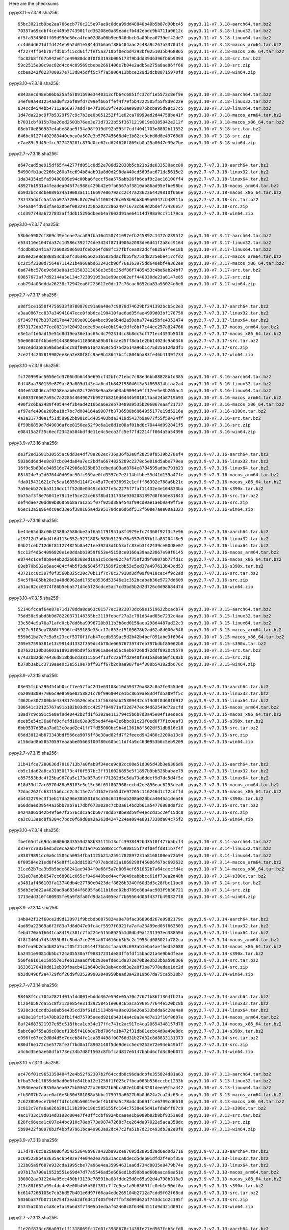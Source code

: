 .. title: Checksums
.. slug: checksums
.. date: 2021-05-21 14:13:02 UTC
.. tags:
.. category:
.. link:
.. description:

Here are the checksums

pypy3.11-v7.3.18 sha256::

    95bc3021cb9be2aa766ecb776c215e97ae8c0dda99dd48840b40b5b87d90bc45  pypy3.11-v7.3.18-aarch64.tar.bz2
    70357a69cdbf4ce449b5743901fcd36208e0a89eadcfb4d2ebdc9b4711a0612c  pypy3.11-v7.3.18-linux32.tar.bz2
    df5fa534800ff09d990e50ca4fdb02d8a06b9ed948dbcb3a09bea0739ef42de7  pypy3.11-v7.3.18-linux64.tar.bz2
    cc4d6dd621dffd474eb9a2d01e5844d1b6a6f88b404aac2c48a9c267b5370df4  pypy3.11-v7.3.18-macos_arm64.tar.bz2
    4f2274ffb4b787fd5b5f15cd61f7fef5a3710bf0ecbd4293bf0251035b468865  pypy3.11-v7.3.18-macos_x86_64.tar.bz2
    fbc82b8ff67b942e6fce49980dc0f0f83193b005173f9bddd39d6396fb6b939d  pypy3.11-v7.3.18-src.tar.bz2
    59c2515e38c9ac82d4cd4c09569cbeba2661406e7b04e2adb5a275a8ae86ff66  pypy3.11-v7.3.18-src.zip
    ccbea242f623700027e713d845dff5c7f7a5806413bbce229d3dcb88715970fd  pypy3.11-v7.3.18-win64.zip

pypy3.10-v7.3.18 sha256::

    e843aecd48eb06b625af67891b99e3440313cfb64c6851fc37df1e5572c8ef9e  pypy3.10-v7.3.18-aarch64.tar.bz2
    34ef09a481254aad0f22bf09fd7c99efb65ffef4f79f5b4222505f55f8d9c22e  pypy3.10-v7.3.18-linux32.tar.bz2
    834ccd4544bb47112a66977add7e47f30619f74061ae990876bcba95d98c27c5  pypy3.10-v7.3.18-linux64.tar.bz2
    1d47da22bc9f7b5329f97c9c7b3ee0b051252ff1e82ca76999ad2d44758be41f  pypy3.10-v7.3.18-macos_arm64.tar.bz2
    b7031cbf815b7ba26ed2503b76ee3e73d7322b55f3671219019e8385042e212f  pypy3.10-v7.3.18-macos_x86_64.tar.bz2
    08eb70e866987e4abe88ae9f54a98f919df92b595f7cdf4041703e8802b11552  pypy3.10-v7.3.18-src.tar.bz2
    646bc0127f402983440ebca0a507e3b576745668d4e1b82cc3cbd6d8e49768d0  pypy3.10-v7.3.18-src.zip
    e7ae89c5d45efcc927425281c870d0ce62cd624628f869cb0a25a0647e39a7be  pypy3.10-v7.3.18-win64.zip

pypy2.7-v7.3.18 sha256::

    d647cad5be915df65f44277fd051c8d52e708d22838b5cb21b2de033530acc80  pypy2.7-v7.3.18-aarch64.tar.bz2
    54990fb1ae2266c260a7ce694b84ab91a8d0d298da440cd5695ac671dc5615e2  pypy2.7-v7.3.18-linux32.tar.bz2
    1da34354e5fa59400609e94c00ba6feccf5aa575abb26fb6caf9c2ac16100ff4  pypy2.7-v7.3.18-linux64.tar.bz2
    48927b1931a4feadea945f7c988c429b42e9fb6567af3810ab86ad95efbe98bc  pypy2.7-v7.3.18-macos_arm64.tar.bz2
    db9d2bcc8dbe089b34a19083a11116697e8679acc2c47a2862264429810f666e  pypy2.7-v7.3.18-macos_x86_64.tar.bz2
    737435ddfc5afa5b97a7209c87d70d5f1062426c053b9bb8b99a0347cb4891fa  pypy2.7-v7.3.18-src.tar.bz2
    7646a04fd9d3faeb20bef003291258b202c28624971673cb69d2bdef73426e57  pypy2.7-v7.3.18-src.zip
    c1d397743a6727832affddb15296dbeeb4a7602d91ae64114d798a9cc71179ca  pypy2.7-v7.3.18-win64.zip


pypy3.10-v7.3.17 sha256::

    53b6e5907df869c49e4eae7aca09fba16d150741097efb245892c1477d2395f2  pypy3.10-v7.3.17-aarch64.tar.bz2
    e534110e1047da37c1d586c392f74de3424f871d906a2083de6d41f2a8cc9164  pypy3.10-v7.3.17-linux32.tar.bz2
    fdcdb9b24f1a7726003586503fdeb264fd68fc37fbfcea022dcfe825a7fee18b  pypy3.10-v7.3.17-linux64.tar.bz2
    a050e25e8d686853dd5afc363e55625165825dacfb55f8753d8225ebe417cfd2  pypy3.10-v7.3.17-macos_arm64.tar.bz2
    6c2c5f2300d7564e711421b4968abd63243cb96f76e363975dd648ebf4a362ee  pypy3.10-v7.3.17-macos_x86_64.tar.bz2
    6ad74bc578e9c6d3a8a1c51503313058e3c58c35df86f7485453c4be6ab24bf7  pypy3.10-v7.3.17-src.tar.bz2
    00857673af7d92144a5e134c723891953a1e99ac002eff440330de23a8147e85  pypy3.10-v7.3.17-src.zip
    cab794a03ddda26238c72942ea6f225612e0dc17c76cac6652da83a95024e6e8  pypy3.10-v7.3.17-win64.zip

pypy2.7-v7.3.17 sha256::

    a8df5ce1650f4756933f8780870c91a0a40e7c9870d74629bf241392bcb5c2e3  pypy2.7-v7.3.17-aarch64.tar.bz2
    a3aa0867cc837a34941047ece0fbb6ca190410fae6ad35fae4999d03bf178750  pypy2.7-v7.3.17-linux32.tar.bz2
    9f3497f87b3372d17e447369e0016a4bec99a6b4d2a59aba774a25bfe4353474  pypy2.7-v7.3.17-linux64.tar.bz2
    8573172db377ee0831bf20492cdee9bac4e0b194e3dfe8bf7c44ee257a824766  pypy2.7-v7.3.17-macos_arm64.tar.bz2
    e3e1af1d6ad15e51d8d19ea36e1ac65c4c792314cc8b8dc5cf771ec4353b50f8  pypy2.7-v7.3.17-macos_x86_64.tar.bz2
    50e06840f4bbde91448080a4118068a89b8fbcae25ff8da1e2bb1402dc9a0346  pypy2.7-v7.3.17-src.tar.bz2
    593cedd368a59bd5ed5dc8df00961a42a50c5d75d2614a96b1c75d25612dadf1  pypy2.7-v7.3.17-src.zip
    2ce2f4c205819902ee3ea2e80f8fc9ae9b18647bcfc8046ba83fe46b4139f734  pypy2.7-v7.3.17-win64.zip

pypy3.10-v7.3.16 sha256::

    fc720999bc5050e1d3706b3b6445e695cf42bfc71ebc7c88ed6bb88828b1d385  pypy3.10-v7.3.16-aarch64.tar.bz2
    0df48aa780159e879ac89a805d143e4a6cd1b842f98046f5a3f865814bfaa2a4  pypy3.10-v7.3.16-linux32.tar.bz2
    404e6180d6caf9258eaab0c02c72018e9aa8eb03ab9094a0ff17ee5e3b265ac1  pypy3.10-v7.3.16-linux64.tar.bz2
    6c003376667a95c7a228544649677b9927b8210d6444b901817aad24b8719b93  pypy3.10-v7.3.16-macos_arm64.tar.bz2
    490f2c6ba2489f405444f3b4ad42166da6e2eb73489a9535b206067eaaf21737  pypy3.10-v7.3.16-macos_x86_64.tar.bz2
    af97efe498a209ba18c7bc7d084164a9907fb3736588b6864955177e19d5216a  pypy3.10-v7.3.16-s390x.tar.bz2
    4a3a3177d0a1f51d59982bb981d1d485403bda3419d5437b9e077f55f59424ff  pypy3.10-v7.3.16-src.tar.bz2
    8f59b6859d7d49036afce8156ea52f9c6a1e8d1e08af01bd6c70444d092841f5  pypy3.10-v7.3.16-src.zip
    e08415a2f35c6ecf2342b504bdfde11e4c5eca3fc5ef7fd2214ff064a5a54396  pypy3.10-v7.3.16-win64.zip

pypy3.9-v7.3.16 sha256::

    de3f2ed3581b30555ac0dd3e4df78a262ec736a36fb2e8f28259f8539b278ef4  pypy3.9-v7.3.16-aarch64.tar.bz2
    583b6d6dd4e8c07cbc04da04a7ec2bdfa6674825289c2378c5e018d5abe779ea  pypy3.9-v7.3.16-linux32.tar.bz2
    16f9c5b808c848516e742986e826b833cdbeda09ad8764e8704595adbe791b23  pypy3.9-v7.3.16-linux64.tar.bz2
    88f824e7a2d676440d09bc90fc959ae0fd3557d7e2f14bfbbe53d41d159a47fe  pypy3.9-v7.3.16-macos_arm64.tar.bz2
    fda015431621e7e5aa16359d114f2c45a77ed936992c1efff86302e768a6b21c  pypy3.9-v7.3.16-macos_x86_64.tar.bz2
    7a56ebb27dba3110dc1ff52d8e0449cdb37fe5c2275f7faf11432e4e164833ba  pypy3.9-v7.3.16-s390x.tar.bz2
    5b75af3f8e76041e79c1ef5ce22ce63f8bd131733e9302081897d8f650e81843  pypy3.9-v7.3.16-src.tar.bz2
    def4dae720dd09b868b9b8a7a1255f07f925d88a4543f99cd9ae1aeb0a49ff5e  pypy3.9-v7.3.16-src.zip
    06ec12a5e964dc0ad33e6f380185a4d295178dce6d6df512f508e7aee00a1323  pypy3.9-v7.3.16-win64.zip

pypy2.7-v7.3.16 sha256::

    be44e65dd8c00d2388b2580dbe2af6a5179f951a8f4979efc74360f92f3c7e96  pypy2.7-v7.3.16-aarch64.tar.bz2
    a19712d7a6bd4f6d113e352c5271803c583b5129b76a357d387b1fa85204f8e5  pypy2.7-v7.3.16-linux32.tar.bz2
    04b2fceb712d6f811274825b8a471ee392d3d1b53afc83eb3f42439ce00d8e07  pypy2.7-v7.3.16-linux64.tar.bz2
    9cc13f4d6c4096820e1e0ddabb3959f853e45150ce0166a39aa23867e99f0145  pypy2.7-v7.3.16-macos_arm64.tar.bz2
    e8744c1cef8b9e4eb2d2b6b368ed19a1c5cde482c7ef750f2d9f0807bb77fd1c  pypy2.7-v7.3.16-macos_x86_64.tar.bz2
    09eb70b932e6aac484cf4b5f2de5845f71589f2cbb53e5ed37a497613b43cd53  pypy2.7-v7.3.16-s390x.tar.bz2
    43721cc0c397f0f3560b325c20c70b11f7c76c27910d3df09f8418cec4f9c2ad  pypy2.7-v7.3.16-src.tar.bz2
    54c5f8405bb28e3a48d8962ad1765e8536d53546e1c352bcabab36e5727dd609  pypy2.7-v7.3.16-src.zip
    a51ac82cc0374f86b5eba571d4e5f23cdce5ac7cd3bd5b2d2d726c0d98684d7d  pypy2.7-v7.3.16-win64.zip

pypy3.10-v7.3.15 sha256::

    52146fccaf64e87e71d178dda8de63c01577ec3923073dc69e1519622bcacb74  pypy3.10-v7.3.15-aarch64.tar.bz2
    75dd58c9abd8b9d78220373148355bc3119febcf27a2c781d64ad85e7232c4aa  pypy3.10-v7.3.15-linux32.tar.bz2
    33c584e9a70a71afd0cb7dd8ba9996720b911b3b8ed0156aea298d4487ad22c3  pypy3.10-v7.3.15-linux64.tar.bz2
    d927c5105ea7880f7596fe459183e35cc17c853ef5105678b2ad62a8d000a548  pypy3.10-v7.3.15-macos_arm64.tar.bz2
    559b61ba7e7c5a5c23cef5370f1fab47ccdb939ac5d2b42b4bef091abe3f6964  pypy3.10-v7.3.15-macos_x86_64.tar.bz2
    209e57596381e13c9914d1332f359dc4b78de06576739747eb797bdbf85062b8  pypy3.10-v7.3.15-s390x.tar.bz2
    837622130b36603a1893899bd9f529961a8e4a56c9eb67268d72ddf8920c9579  pypy3.10-v7.3.15-src.tar.bz2
    67432b82dd7e436d818bd6cd38115564f13fc226ffd2940f3915ad68b0fc683b  pypy3.10-v7.3.15-src.zip
    b378b3ab1c3719aee0c3e5519e7bff93ff67b2d8aa987fe4f088b54382db676c  pypy3.10-v7.3.15-win64.zip

pypy3.9-v7.3.15 sha256::

    03e35fcba290454bb0ccf7ee57fb42d1e63108d10d593776a382c0a2fe355de0  pypy3.9-v7.3.15-aarch64.tar.bz2
    c6209380977066c9e8b96e8258821c70f996004ce1bc8659ae83d4fd5a89ff5c  pypy3.9-v7.3.15-linux32.tar.bz2
    f062be307200bde434817e1620cebc13f563d6ab25309442c5f4d0f0d68f0912  pypy3.9-v7.3.15-linux64.tar.bz2
    300541c32125767a91b182b03d9cc4257f04971af32d747ecd4d62549d72acfd  pypy3.9-v7.3.15-macos_arm64.tar.bz2
    18ad7c9cb91c5e8ef9d40442b2fd1f6392ae113794c5b6b7d3a45e04f19edec6  pypy3.9-v7.3.15-macos_x86_64.tar.bz2
    deeb5e54c36a0fd9cfefd16e63a0d5bed4f4a43e6bbc01c23f0ed8f7f1c0aaf3  pypy3.9-v7.3.15-s390x.tar.bz2
    6bb9537d85aa7ad13c0aad2e41ff7fd55080bc9b4d1361b8f502df51db816e18  pypy3.9-v7.3.15-src.tar.bz2
    06dd38124b873343bdf566ca9076ff8e38ad82fd7f2feecd942480c2200a13c0  pypy3.9-v7.3.15-src.zip
    a156dad8b58570597eaaabe05663f00f80c60bc11df4a9c46d0953b6c5eb9209  pypy3.9-v7.3.15-win64.zip

pypy2.7-v7.3.15 sha256::

    31b41fca7280636d7818713b7a0fab8f34ece9c82cc88e51d305d43b3e6306d6  pypy2.7-v7.3.15-aarch64.tar.bz2
    cb5c1da62a8ca31050173c4f6f537bc3ff316026895e5f1897b9bb526babae79  pypy2.7-v7.3.15-linux32.tar.bz2
    e857553bdc4f25ba9670a5c173a057a9ff71262d5c5da73a6ddef9d7dc5d4f5e  pypy2.7-v7.3.15-linux64.tar.bz2
    618d33df7ac6570d88a58183e3e15c56f63f862968cecbd2ee896eac6255cea6  pypy2.7-v7.3.15-macos_arm64.tar.bz2
    72dac262fc63115b6ccd2c3c15e7afd1b2e7a65d7e97265c116246d1cf2cdffd  pypy2.7-v7.3.15-macos_x86_64.tar.bz2
    eb442279ec3f1eb17da296e38b531d3ca50c6418eab208a020bca4646a1dea46  pypy2.7-v7.3.15-s390x.tar.bz2
    a66ddaed39544a35bb7ab7a17dbf673a020c7cb3a614bd2b61a54776888daf2c  pypy2.7-v7.3.15-src.tar.bz2
    a424a065d42b49f6e7f3576cdc3acb60778dd578be8d59f04eccd35c2ef15dc8  pypy2.7-v7.3.15-src.zip
    ca3c813aec8f9304c7bdc0f69d8ea2a263d4247224ee094e0017338da84c75f2  pypy2.7-v7.3.15-win64.zip

pypy3.10-v7.3.14 sha256::

    fbef65dfc69dcd6006d843553d268b331f1b13dfc3938492bd35f0f477b5bcf4  pypy3.10-v7.3.14-aarch64.tar.bz2
    d37e7c7a03bed5dceca2ab7f821ad7655808cccf6908155f78f0effd811b7f4f  pypy3.10-v7.3.14-linux32.tar.bz2
    a83879891dc0a6c1504da0954fba1125b21a2591782897231a8168100ea72b94  pypy3.10-v7.3.14-linux64.tar.bz2
    0f09584e21ed8f45e8ff1e3dd1582f077ebdd23a1068298f45006f67bc692632  pypy3.10-v7.3.14-macos_arm64.tar.bz2
    31ce62b7ea3b5b5bde68241ae9404f0a68f5a7d0094ef651062b7a64caecfd4e  pypy3.10-v7.3.14-macos_x86_64.tar.bz2
    363e87ad3b6547cc68981c665cf049449bed44cf9e49cabbbcc61df73ea2d40b  pypy3.10-v7.3.14-s390x.tar.bz2
    a3481af466103fa13740db4e27780e0423dcf8626b3340f60d3d3c28fbc11ae0  pypy3.10-v7.3.14-src.tar.bz2
    95db3e9d22a4820ad9a683d4f6895fa611b16ed02bd709c86a4ac903f9b36721  pypy3.10-v7.3.14-src.zip
    1713edd310f400935fe9a9f8fa0fd9da1a405eaf7b69564d00f437fb498327f8  pypy3.10-v7.3.14-win64.zip

pypy3.9-v7.3.14 sha256::

    14b842f32f60ce2d9d130971f9bcbdb6875824a0e78fac36806d267e0982179c  pypy3.9-v7.3.14-aarch64.tar.bz2
    4ad89a22369a6f2f83a7d8d047e0fc4cf5597f0921fa7afa23499ed05f663503  pypy3.9-v7.3.14-linux32.tar.bz2
    febd770a616641ca8419c381c7fb224e515b892551d0db49a1231397ed38859d  pypy3.9-v7.3.14-linux64.tar.bz2
    4f8f2464a743f855b8fc8bda7ce7994a674616db3b5c2c1955cd08502fa782ca  pypy3.9-v7.3.14-macos_arm64.tar.bz2
    0e2fea9b2dadb82b7acf05f21c0144f7bb1cfaaa39c693ab1eba4aef5ed52680  pypy3.9-v7.3.14-macos_x86_64.tar.bz2
    ba2451e9081db5bc724a05530a7f98817231de83ff6fdf15bad21a4e9b6dfeae  pypy3.9-v7.3.14-s390x.tar.bz2
    560fe6161e159557e1fe612aaadf9b293eefded1da372e70b8e3b23bba598366  pypy3.9-v7.3.14-src.tar.bz2
    16336170410dd13eb39fbacb412b640c9e3ab4dcdd3e2a8f3ba7978edae1dc2d  pypy3.9-v7.3.14-src.zip
    9b3d8496f2a4729fdf20d9f835299902048950baad3a42019b67da75ca5b38b7  pypy3.9-v7.3.14-win64.zip

pypy2.7-v7.3.14 sha256::

    98468f4cc704a2821401afdd001ebddd367e594e05a70c7767fb86f1364fb21a  pypy2.7-v7.3.14-aarch64.tar.bz2
    b12b4b587da55c8f212ae854e31d29258451e069c65aca596e577644e520bc8b  pypy2.7-v7.3.14-linux32.tar.bz2
    5938c3c6cddb2e8eb5e435cd3bf61d15134b94a9ac026e26a533bdda6c28a4a0  pypy2.7-v7.3.14-linux64.tar.bz2
    a428e18fcf1470b032fb1f4d75795aeed9216b4314a4c8a3e4d7e13f10f8607e  pypy2.7-v7.3.14-macos_arm64.tar.bz2
    8af24683621937e65c518fbca1eb34e17ffc741c2ac917e4ca20694348157d78  pypy2.7-v7.3.14-macos_x86_64.tar.bz2
    5abc6a0f55a89c08def13b5f410b8e7bd706fe1b472f31db01ecbc4d0a49e8dc  pypy2.7-v7.3.14-s390x.tar.bz2
    e096fe67ce2d8d4d5e7dceb84fe1ca854498f00766d31b27d32c8d8833131373  pypy2.7-v7.3.14-src.tar.bz2
    680df6e172c5e5778fe3f7bd0a1f8902148f5de9decc5ec9252e72e94eb49bff  pypy2.7-v7.3.14-src.zip
    a4c6d35e5ae68dfb773ec34b7d8f1503c8fbfcad817e6147babd6cfd3c8eb071  pypy2.7-v7.3.14-win64.zip

pypy3.10-v7.3.13 sha256::

    ac476f01c9653358404f2e4b52f62307b2f64ccdb8c96dadcbfe355824d81a63  pypy3.10-v7.3.13-aarch64.tar.bz2
    bfba57eb1f859dd0ad0d6fe841bb12e1256f1f023c7fbca083b536cccbc1233b  pypy3.10-v7.3.13-linux32.tar.bz2
    54936eeafd9350a5ea0375b036272a260871b9bca82e1b0bb3201deea9f5a442  pypy3.10-v7.3.13-linux64.tar.bz2
    efb3007b7aace0af6e3b30d381088a5bbc175973a6627b6b0d624a2ca2dc63ce  pypy3.10-v7.3.13-macos_arm64.tar.bz2
    2c6238b9ece7b94ffdfd1d9b50619edef4b169a5c78adcdb691fce6709cd6610  pypy3.10-v7.3.13-macos_x86_64.tar.bz2
    3c813c7efa6a026b281313b299c186c585155fc164c7538e65d41efdabff87c9  pypy3.10-v7.3.13-s390x.tar.bz2
    4ac1733c19d014d3193c804e7f40ffccbf6924bcaaee1b6089b82b9bf9353a6d  pypy3.10-v7.3.13-src.tar.bz2
    828fc66eca1c097e44bc910c78ab773a98747268c7ce264da97022e5aca358dc  pypy3.10-v7.3.13-src.zip
    5b99422fb8978b2f4bbf97961bca49963a82dc47c2fa51b7d23c493db3a2e0f0  pypy3.10-v7.3.13-win64.zip


pypy3.9-v7.3.13 sha256::

    317d7876c5825a086f854253648b967a432b993ce87695d2895d3ad6ed0d2716  pypy3.9-v7.3.13-aarch64.tar.bz2
    ac695238b4a3635ac6b482e74e04e2ea78b31acca0decd5de601dfd2f4ebf35a  pypy3.9-v7.3.13-linux32.tar.bz2
    323b05a9f607e932cda1995cbe77a96e4ea35994631aa6d734c8035e8479b74e  pypy3.9-v7.3.13-linux64.tar.bz2
    a07b17a790a1952b551e69d47d77a5546ad5e666ed1bd90b9ad60baaca6aa51e  pypy3.9-v7.3.13-macos_arm64.tar.bz2
    180802aa0122d4a05ec480bf3130c78591ba88fdde25d8e65a92d4a798b318a3  pypy3.9-v7.3.13-macos_x86_64.tar.bz2
    213c88f652a99c4dc4e8e00b4b5b58f381c7f7e9ea1a9b65801fc0eb1e50df0a  pypy3.9-v7.3.13-s390x.tar.bz2
    bc6147268105e7cb3bd57b401e6d97f66aa4ede269104b2712a7cdd9f02f68cd  pypy3.9-v7.3.13-src.tar.bz2
    5036ba37fb07116754f3eab2df6d41f405f947ffbf8d99d62bf743dc1d2c195f  pypy3.9-v7.3.13-src.zip
    85745a2055c4a8cefac9b6d3f7f305b1edaaf62468c8f640b4511d9dd21d091c  pypy3.9-v7.3.13-win64.zip


pypy2.7-v7.3.13 sha256::

    f1e20f833cc86a097c1f1318069fc17d01c3988678c1438fe27ed567fcb5cfd0  pypy2.7-v7.3.13-aarch64.tar.bz2
    b727d2e759a740f45bab1e333029d001c4384b52949bcbb4bd2ad7912eae8dad  pypy2.7-v7.3.13-linux32.tar.bz2
    e41ceb5dc6c4d3a9311ed5f88edfeedbf3e8abbd1ed3c4f2e151a90a5cf4e1d7  pypy2.7-v7.3.13-linux64.tar.bz2
    5b86cf0750abc188a0355380d10c7bab1dec51b610cde23ce78f30a9ef296618  pypy2.7-v7.3.13-macos_arm64.tar.bz2
    50769df0091e8fa51c9e4356e0cb204e6f6aa54f502ec5a6e55aef03d0ac5675  pypy2.7-v7.3.13-macos_x86_64.tar.bz2
    fbb2f3d92831c02b094f17e9609b95a6202d4bdcddae437e380ab14388d4556e  pypy2.7-v7.3.13-s390x.tar.bz2
    976984bc6ca5ec9d37ae4e219b020cbed2751d1a02267033f59ed700ba8cec40  pypy2.7-v7.3.13-src.tar.bz2
    34976f32358349b535081d5b5d48759d6f112a31352dc11c15dcfea44bb041d8  pypy2.7-v7.3.13-src.zip
    0dc9c18f91f2aee97b95eaec2244e3b22e0183095f359c410d0090c54413dadc  pypy2.7-v7.3.13-win64.zip


pypy3.10-v7.3.12 sha256::

    26208b5a134d9860a08f74cce60960005758e82dc5f0e3566a48ed863a1f16a1  pypy3.10-v7.3.12-aarch64.tar.bz2
    811667825ae58ada4b7c3d8bc1b5055b9f9d6a377e51aedfbe0727966603f60e  pypy3.10-v7.3.12-linux32.tar.bz2
    6c577993160b6f5ee8cab73cd1a807affcefafe2f7441c87bd926c10505e8731  pypy3.10-v7.3.12-linux64.tar.bz2
    45671b1e9437f95ccd790af10dbeb57733cca1ed9661463b727d3c4f5caa7ba0  pypy3.10-v7.3.12-macos_arm64.tar.bz2
    dbc15d8570560d5f79366883c24bc42231a92855ac19a0f28cb0adeb11242666  pypy3.10-v7.3.12-macos_x86_64.tar.bz2
    043c13a585479428b463ab69575a088db74aadc16798d6e677d97f563585fee3  pypy3.10-v7.3.12-s390x.tar.bz2
    86e4e4eacc36046c6182f43018796537fe33a60e1d2a2cc6b8e7f91a5dcb3e42  pypy3.10-v7.3.12-src.tar.bz2
    191c275e3f6f2785da783cc7e951cc53cdf9df3b42d4533cd121c526e0b79991  pypy3.10-v7.3.12-src.zip
    8c3b1d34fb99100e230e94560410a38d450dc844effbee9ea183518e4aff595c  pypy3.10-v7.3.12-win64.zip


pypy3.9-v7.3.12 sha256::

    e9327fb9edaf2ad91935d5b8563ec5ff24193bddb175c1acaaf772c025af1824  pypy3.9-v7.3.12-aarch64.tar.bz2
    aa04370d38f451683ccc817d76c2b3e0f471dbb879e0bd618d9affbdc9cd37a4  pypy3.9-v7.3.12-linux32.tar.bz2
    84c89b966fab2b58f451a482ee30ca7fec3350435bd0b9614615c61dc6da2390  pypy3.9-v7.3.12-linux64.tar.bz2
    0e8a1a3468b9790c734ac698f5b00cc03fc16899ccc6ce876465fac0b83980e3  pypy3.9-v7.3.12-macos_arm64.tar.bz2
    64f008ffa070c407e5ef46c8256b2e014de7196ea5d858385861254e7959f4eb  pypy3.9-v7.3.12-macos_x86_64.tar.bz2
    20d84658a6899bdd2ca35b00ead33a2f56cff2c40dce1af630466d27952f6d4f  pypy3.9-v7.3.12-s390x.tar.bz2
    e7a2046c7e6c25fc386abbb5132e92a7cc2491e3935699a946cb5dcbb342c2aa  pypy3.9-v7.3.12-src.tar.bz2
    c65e4082b6da1660041ccb23823e1cbd7759377c391f050e7c1ccad2220f08c0  pypy3.9-v7.3.12-src.zip
    0996054207b401aeacace1aa11bad82cfcb463838a1603c5f263626c47bbe0e6  pypy3.9-v7.3.12-win64.zip


pypy2.7-v7.3.12 sha256::

    e04dcb6286a7b4724ec3f0e50d3cc1ba8583301dd1658c06d7f37599e4201c59  pypy2.7-v7.3.12-aarch64.tar.bz2
    abf3ae477bd0e526ac6dcefe0bfa845e1535aa053342c0d641219bfcde4b9b56  pypy2.7-v7.3.12-linux32.tar.bz2
    1a61a2574b79466f606010f2999a2b995bd96cd085f91a78ebdd3d5c2c40e81d  pypy2.7-v7.3.12-linux64.tar.bz2
    6b747aa076ae8597e49603c5dec4ca5935a1a0a132d7404a559be96a260d9bf7  pypy2.7-v7.3.12-macos_arm64.tar.bz2
    6e89ffdd15537ce4ffce3145b65ee57c2e9c952892bd95b934012d2f009f503b  pypy2.7-v7.3.12-macos_x86_64.tar.bz2
    80c0154d8b0949f9dc6a227c322abbc9590c8ae4c9f11c13bf4022aa38b82064  pypy2.7-v7.3.12-s390x.tar.bz2
    dd61d88da274c2ce2cec77667d4a3df9a652bcc50e26f90991d4dd0af66bccf4  pypy2.7-v7.3.12-src.tar.bz2
    99cfea9862299cb043914167f4ddc69171c3f38462b6e1ab170df0aab423ca0f  pypy2.7-v7.3.12-src.zip
    84cd3b98812d47a1ddb36f3417cc96b3dbdfa32c2b4e16438f205e1253f7ccea  pypy2.7-v7.3.12-win64.zip

pypy3.10-v7.3.12rc2 sha256::

    a6dc89b8100f423d5f8f5f579db3691e0ec5f14c2d92d529d70054263e202810  pypy3.10-v7.3.12rc2-aarch64.tar.bz2
    5607812d1fc9ec62956555a88b75f9178fadba090759f7c0941341b9d761e6ef  pypy3.10-v7.3.12rc2-linux32.tar.bz2
    6be46911c20152de7d317cf8b2b7c83933a18a9d4193c41e0b70810381fc8d09  pypy3.10-v7.3.12rc2-linux64.tar.bz2
    7c353cce25d76482e6b03e298891e7a5433b1c825391bc9f14b93abdd365276b  pypy3.10-v7.3.12rc2-macos_arm64.tar.bz2
    098e408004813c126f09989588d586428982278c2a79a5f216f55b29db2f05de  pypy3.10-v7.3.12rc2-macos_x86_64.tar.bz2
    2a842af10a5b1f3be97866af21a7108951c45af7b0ffb757a8e1e1ffd2c76718  pypy3.10-v7.3.12rc2-s390x.tar.bz2
    d8c51b7bb88dd1343195d088c95b4b53c704ae2c7a517ba8d8f8c728bf150683  pypy3.10-v7.3.12rc2-src.tar.bz2
    cc695d4e48bc29867e171071524d97cd4cd903ec965ee0748c3dde2b012ae36a  pypy3.10-v7.3.12rc2-src.zip
    cd3b1b409d41ea694a2d22f15afcab12305c058b8fa2a197c49e96b1c5fb776c  pypy3.10-v7.3.12rc2-win64.zip


pypy3.9-v7.3.12rc2 sha256::

    0e50aafa4e92413573cff9d579613175e5cdc128bda91a47154c9909b47c2f4c  pypy3.9-v7.3.12rc2-aarch64.tar.bz2
    37335affc962acd79fcd1f08cce19c3d2a3d2d2f6e9ba73d6c804160fd42b471  pypy3.9-v7.3.12rc2-linux32.tar.bz2
    79a3d32a21534d784f2ac4934d157354aba4871b72c39ac7908e9d853c16c3ad  pypy3.9-v7.3.12rc2-linux64.tar.bz2
    4b4adfb435c3677bf7c518413c2c53282789ceadd747bec19ed42ce0eb7192ed  pypy3.9-v7.3.12rc2-macos_arm64.tar.bz2
    3b29d34919f53136a2272363d819eb4e678368a01d5a182feae04a78a505d15d  pypy3.9-v7.3.12rc2-macos_x86_64.tar.bz2
    9d760b96db54f8d51c47c78397d70dbf61e1144de5afe6840deb3b9a7c265381  pypy3.9-v7.3.12rc2-s390x.tar.bz2
    4835d2f3814c92851f7930398f397cd0e938de165329c019d86561d9482c9daf  pypy3.9-v7.3.12rc2-src.tar.bz2
    453d84e4104216c23a466fc58f58231c051eafabf258c1c907b41ffe9955219b  pypy3.9-v7.3.12rc2-src.zip
    559fa00f89eab23c87ac2132ef30fb456631f4ff4bb8009d60900be57594dbea  pypy3.9-v7.3.12rc2-win64.zip

pypy2.7-v7.3.12rc2 sha256::

    561c6496251fbdf36ecfeaa08bc2dc89f24ef3044dde6d9f297efc798726e49d  pypy2.7-v7.3.12rc2-aarch64.tar.bz2
    a66cfb8fd8a88a60bcefca14364c7e87f2932f978b81187572064e1df16c0285  pypy2.7-v7.3.12rc2-linux32.tar.bz2
    03d68b7d43751807cc4e7743a3977f2359cc4b6f0acaad00057b1b4158efe51a  pypy2.7-v7.3.12rc2-linux64.tar.bz2
    0cd0fc59894325ab30585fc2bee1d244b2b788d04e3aec46dafb0e2b3b232657  pypy2.7-v7.3.12rc2-macos_arm64.tar.bz2
    75587e171ea77ccbdcc9e0f062c9bd55bc374083ac106eeb788321dc5f031aa6  pypy2.7-v7.3.12rc2-macos_x86_64.tar.bz2
    5968a009c19bf723eda722e9ff1b95986a1b5c79247269532f99e0b25819089a  pypy2.7-v7.3.12rc2-s390x.tar.bz2
    6c69d4260554ef677d9dfb3b81a1dbd6f4d7302ef0170d1c66616865a711317f  pypy2.7-v7.3.12rc2-src.tar.bz2
    a4cbe00a2bef9181929b4577c535f327021ee6af596ac0ad8d577e2a67b44a5f  pypy2.7-v7.3.12rc2-src.zip
    2bcab9251209b44eb0f7059f91c070d1de19abcfc42397e437ebe3be2faaaf5d  pypy2.7-v7.3.12rc2-win64.zip


pypy3.10-v7.3.12rc1 sha256::

    3e92ba4977c1937913c5a4cb04ee31fa809cb44d12eefcfcd5b7ef64fa2d1a45  pypy3.10-v7.3.12rc1-aarch64.tar.bz2
    889f887eada150cdbf3bfce5bb209fae90a64ad99590047c1123452431d43659  pypy3.10-v7.3.12rc1-linux32.tar.bz2
    cbc86894e22bd06f5d99dbd274dcfe0c2cacfb213f6522e06153010f40423dcc  pypy3.10-v7.3.12rc1-linux64.tar.bz2
    9e135570058c227515f742b0600c1a209f154a72247ba52073c0026f6bdc5022  pypy3.10-v7.3.12rc1-macos_arm64.tar.bz2
    3f423b794962e0ddbf95a1f40591f008e7b62a603206f65a239b25953308fbf6  pypy3.10-v7.3.12rc1-macos_x86_64.tar.bz2
    94d25c8777eff222e4cdb7419db7e49ad1b789e88fb6d59ab930e474180c74c1  pypy3.10-v7.3.12rc1-s390x.tar.bz2
    8952f17d401babd69f9bd4f7a417c19f07e1ed7bd078721eadf90f55914793e4  pypy3.10-v7.3.12rc1-src.tar.bz2
    c11b44ab9396bc6ce2a1ff5be514c27b1b327f79da6ba2cad635ea90e590ab5c  pypy3.10-v7.3.12rc1-src.zip
    2a2c285909f67984691f7861637a633c06cb30e59374744de08c0dbfbd89a151  pypy3.10-v7.3.12rc1-win64.zip

pypy3.9-v7.3.12rc1 sha256::

    4be87ceb5d522e8f0619a06660a7b68252add41b60ab4957d8f899d4893f6a15  pypy3.9-v7.3.12rc1-aarch64.tar.bz2
    0219d3353eda1526828d4b48e773d045469c0b0dafd95b0bfae72b4ef258bd02  pypy3.9-v7.3.12rc1-linux32.tar.bz2
    298ab60c5e1d56924767a4c2fcb5b3c66561c2128ca385c207193b2b3c61a5f9  pypy3.9-v7.3.12rc1-linux64.tar.bz2
    759b5d4de479b67c01df168c482f00cfdc75475f8401bfecd4f6bd7f0be2df23  pypy3.9-v7.3.12rc1-macos_arm64.tar.bz2
    5d3286920bba60af7bf8a4047b879a04302d2d0e7038965bef26f2dabd235b88  pypy3.9-v7.3.12rc1-macos_x86_64.tar.bz2
    77a27d2cde6e101b94acbc663c3c530568ed509fcdb0eaec149a195410c6efba  pypy3.9-v7.3.12rc1-s390x.tar.bz2
    7ef838e96bdd6e672868e705eb04cfbe67a5e4495e7bf374e6fc0d68fa285f7f  pypy3.9-v7.3.12rc1-src.tar.bz2
    4bf7eeb2263051838e38ff483f734994c0e1cfd2b818eddbe9e30ae8d9f6fd83  pypy3.9-v7.3.12rc1-src.zip
    a78186a26590d87c48a81902a0118f6c3c70f4ef895f3ceb2fcc714a338832a7  pypy3.9-v7.3.12rc1-win64.zip

pypy2.7-v7.3.12rc1 sha256::

    79a87e1e7b3e6bd77117bedb2efe45c0de3cf9e055f688fc7a038969d058de1f  pypy2.7-v7.3.12rc1-aarch64.tar.bz2
    0aef12d0a4fe998125c3e6758325905c7b7fc9b348915c4241af89953e04fdc0  pypy2.7-v7.3.12rc1-linux32.tar.bz2
    eb7f8be5f120edc29211c2ccaff4be219dcfb82030db3f667ce2c88e859217f1  pypy2.7-v7.3.12rc1-linux64.tar.bz2
    0552074ff977ea860b1989e298dd27d54f5d59e180b9b605922c0ba8becfcf6e  pypy2.7-v7.3.12rc1-macos_arm64.tar.bz2
    6dc763c8d25b00c4931e1989e09a429065b41eccf1d39cf85eb09b35846615b4  pypy2.7-v7.3.12rc1-macos_x86_64.tar.bz2
    b2a498c7d10150ad416b27be30b7ec38a61b208eecf2d58eadb6ce822e9d5ca3  pypy2.7-v7.3.12rc1-s390x.tar.bz2
    23c1ecf2b28aae2aa676a1b2eb2bdbf7db18d8718489db6d8501fb9a4b232f49  pypy2.7-v7.3.12rc1-src.tar.bz2
    60cf43bae08c87dfdd3e70be54604c6ca559c14ecf53181dc162c3befd5f8df0  pypy2.7-v7.3.12rc1-src.zip
    5f0786c0c797700458ff0cb9cfe750dd5b81a7ca3175d9ffcb55b5418b707e9c  pypy2.7-v7.3.12rc1-win64.zip


pypy3.9-v7.3.11 sha256::

    09175dc652ed895d98e9ad63d216812bf3ee7e398d900a9bf9eb2906ba8302b9  pypy3.9-v7.3.11-aarch64.tar.bz2
    0099d72c2897b229057bff7e2c343624aeabdc60d6fb43ca882bff082f1ffa48  pypy3.9-v7.3.11-linux32.tar.bz2
    d506172ca11071274175d74e9c581c3166432d0179b036470e3b9e8d20eae581  pypy3.9-v7.3.11-linux64.tar.bz2
    91ad7500f1a39531dbefa0b345a3dcff927ff9971654e8d2e9ef7c5ae311f57e  pypy3.9-v7.3.11-macos_arm64.tar.bz2
    d33f40b207099872585afd71873575ca6ea638a27d823bc621238c5ae82542ed  pypy3.9-v7.3.11-macos_x86_64.tar.bz2
    e1f30f2ddbe3f446ddacd79677b958d56c07463b20171fb2abf8f9a3178b79fc  pypy3.9-v7.3.11-s390x.tar.bz2
    b0f3166fb2a5aadfd5ceb9db5cdd5f7929a0eccca02b4a26c0dae0492f7ca8ea  pypy3.9-v7.3.11-src.tar.bz2
    3d2f473590b1390478e281a2e0d209b5df7cc9f26c33e73baecf7bd0f62bc848  pypy3.9-v7.3.11-src.zip
    57faad132d42d3e7a6406fcffafffe0b4f390cf0e2966abb8090d073c6edf405  pypy3.9-v7.3.11-win64.zip


pypy3.8-v7.3.11 sha256::

    9a2fa0b8d92b7830aa31774a9a76129b0ff81afbd22cd5c41fbdd9119e859f55  pypy3.8-v7.3.11-aarch64.tar.bz2
    a79b31fce8f5bc1f9940b6777134189a1d3d18bda4b1c830384cda90077c9176  pypy3.8-v7.3.11-linux32.tar.bz2
    470330e58ac105c094041aa07bb05676b06292bc61409e26f5c5593ebb2292d9  pypy3.8-v7.3.11-linux64.tar.bz2
    78cdc79ff964c4bfd13eb45a7d43a011cbe8d8b513323d204891f703fdc4fa1a  pypy3.8-v7.3.11-macos_arm64.tar.bz2
    194ca0b4d91ae409a9cb1a59eb7572d7affa8a451ea3daf26539aa515443433a  pypy3.8-v7.3.11-macos_x86_64.tar.bz2
    eab7734d86d96549866f1cba67f4f9c73c989f6a802248beebc504080d4c3fcd  pypy3.8-v7.3.11-s390x.tar.bz2
    4d6769bfca73734e8666fd70503b7ceb06a6e259110e617331bb3899ca4e6058  pypy3.8-v7.3.11-src.tar.bz2
    3e635c7d4d5ded1c5f41f7a9f277a0ee3dfd21a545516fb68e90240dca66fa07  pypy3.8-v7.3.11-src.zip
    0f46fb6df32941ea016f77cfd7e9b426d5ac25a2af2453414df66103941c8435  pypy3.8-v7.3.11-win64.zip

pypy2.7-v7.3.11 sha256::

    ea924da1defe9325ef760e288b04f984614e405580f5321eb6a5c8f539bd415a  pypy2.7-v7.3.11-aarch64.tar.bz2
    30fd245fab7068c96a75b9ff1323ac55174c64fc8c4751cceb4b7a9bedc1851e  pypy2.7-v7.3.11-linux32.tar.bz2
    ba8ed958a905c0735a4cfff2875c25089954dc020e087d982b0ffa5b9da316cd  pypy2.7-v7.3.11-linux64.tar.bz2
    cc5696ab4f93cd3481c1e4990b5dedd7ba60ac0602fa1890d368889a6c5bf771  pypy2.7-v7.3.11-macos_arm64.tar.bz2
    56deee9c22640f5686c35b9d64fdb1ce3abd044583e4078f0b171ca2fd2a198e  pypy2.7-v7.3.11-macos_x86_64.tar.bz2
    8fe9481c473178e53266983678684a70fe0c42bafc95f1807bf3ef28770316d4  pypy2.7-v7.3.11-s390x.tar.bz2
    1117afb66831da4ea6f39d8d2084787a74689fd0229de0be301f9ed9b255093c  pypy2.7-v7.3.11-src.tar.bz2
    6df2ddd9a925eac5294ae5a5f8916baefbc4bc3298d7cdada18fc1fa71aa0670  pypy2.7-v7.3.11-src.zip
    106942702de0df148e39fa44a33e76b8a362341e1460d4e5e61b3ff0e64e5514  pypy2.7-v7.3.11-win64.zip

pypy3.9-v7.3.10 sha256::

    657a04fd9a5a992a2f116a9e7e9132ea0c578721f59139c9fb2083775f71e514  pypy3.9-v7.3.10-aarch64.tar.bz2
    b6db59613b9a1c0c1ab87bc103f52ee95193423882dc8a848b68850b8ba59cc5  pypy3.9-v7.3.10-linux32.tar.bz2
    95cf99406179460d63ddbfe1ec870f889d05f7767ce81cef14b88a3a9e127266  pypy3.9-v7.3.10-linux64.tar.bz2
    e2a6bec7408e6497c7de8165aa4a1b15e2416aec4a72f2578f793fb06859ccba  pypy3.9-v7.3.10-macos_arm64.tar.bz2
    f90c8619b41e68ec9ffd7d5e913fe02e60843da43d3735b1c1bc75bcfe638d97  pypy3.9-v7.3.10-macos_x86_64.tar.bz2
    ca6525a540cf0c682d1592ae35d3fbc97559a97260e4b789255cc76dde7a14f0  pypy3.9-v7.3.10-s390x.tar.bz2
    3738d32575ed2513e3e66878e4e4c6c208caed267570f3f9f814748830002967  pypy3.9-v7.3.10-src.tar.bz2
    e3e2c41db0a5590d31233fd2909feeb83b1e7f997a473d74a11ad87ba4bbdc30  pypy3.9-v7.3.10-src.zip
    07e18b7b24c74af9730dfaab16e24b22ef94ea9a4b64cbb2c0d80610a381192a  pypy3.9-v7.3.10-win64.zip

    2775f1eca62dd1eab0af09f8e4b1640b5c86f18a766ed46ff9aa7dc8aa916c13  pypy3.9-v7.3.10rc3-aarch64.tar.bz2
    68b2f1b986217475fc98bc0e5a98b4bb0c602ec1d603abbeef9ada89c9ff7048  pypy3.9-v7.3.10rc3-linux32.tar.bz2
    1cf9db691cadbf870c9af4a6af7ab89cbf24fef0469d63fd0d857656ee4adee6  pypy3.9-v7.3.10rc3-linux64.tar.bz2
    b585ab42f95aa7f0e713c6c22aba030e5d49d78ba79e8d005e754384d33cfaa4  pypy3.9-v7.3.10rc3-macos_arm64.tar.bz2
    73550941c02349c5d1051331f590962da9a0eff52e793295c1a3bd2a72dc461e  pypy3.9-v7.3.10rc3-macos_x86_64.tar.bz2
    abb736466180c3cc68ff5cd0d9b07cfabebc26989eb7fc5e9a9512e1bbe234c2  pypy3.9-v7.3.10rc3-s390x.tar.bz2
    a313e85a073f3a4d9c592e142e69c856b40afd29473665d7f41fe07d50ecbad2  pypy3.9-v7.3.10rc3-src.tar.bz2
    6f5ead6ccdf7544eb5a7e33e352a361bfd19f6bfcd91f9e121843b4e2ae9c590  pypy3.9-v7.3.10rc3-src.zip
    f5ae260d8557d7380d595c93ccd2b7bbaff718d8dd82051034444479a89e1c37  pypy3.9-v7.3.10rc3-win64.zip

pypy3.8-v7.3.10 sha256::

    e4caa1a545f22cfee87d5b9aa6f8852347f223643ad7d2562e0b2a2f4663ad98  pypy3.8-v7.3.10-aarch64.tar.bz2
    b70ed7fdc73a74ebdc04f07439f7bad1a849aaca95e26b4a74049d0e483f071c  pypy3.8-v7.3.10-linux32.tar.bz2
    ceef6496fd4ab1c99e3ec22ce657b8f10f8bb77a32427fadfb5e1dd943806011  pypy3.8-v7.3.10-linux64.tar.bz2
    6cb1429371e4854b718148a509d80143f801e3abfc72fef58d88aeeee1e98f9e  pypy3.8-v7.3.10-macos_arm64.tar.bz2
    399eb1ce4c65f62f6a096b7c273536601b7695e3c0dc0457393a659b95b7615b  pypy3.8-v7.3.10-macos_x86_64.tar.bz2
    c294f8e815158388628fe77ac5b8ad6cd93c8db1359091fa02d41cf6da4d61a1  pypy3.8-v7.3.10-s390x.tar.bz2
    218a1e062f17aba89f61bc398e8498f13c048b9fcf294343f5d9d56c3ac9b882  pypy3.8-v7.3.10-src.tar.bz2
    0e4dd55729a2bf8c9bf963c769004b287ef57576ddb402e71e387847a7c31c0a  pypy3.8-v7.3.10-src.zip
    362dd624d95bd64743190ea2539b97452ecb3d53ea92ceb2fbe9f48dc60e6b8f  pypy3.8-v7.3.10-win64.zip

    d7feab3fd0e670dc66277ad710d2a26dd5ec3def68cb4fdf2697e570b74ab62e  pypy3.8-v7.3.10rc3-aarch64.tar.bz2
    4a33b7e08033527e9f8c6dc2a3d6a8d0163c381b9e75813cfe1a7865caf335ae  pypy3.8-v7.3.10rc3-linux32.tar.bz2
    7ab218ab7f05a156ad3ea3b498e6da94dd7e7e77dfe03ee77e5827af755a6207  pypy3.8-v7.3.10rc3-linux64.tar.bz2
    d77a5f94690e8e74d3ae57d1f65ef657c670614559447a196da001de943e1fa5  pypy3.8-v7.3.10rc3-macos_arm64.tar.bz2
    fa15127affd9dbc6d447cf48a99fe4795423132070b84b802d2dc8cbecd9607e  pypy3.8-v7.3.10rc3-macos_x86_64.tar.bz2
    8d3e07840be537b6b879add1b34a082dde156f7c2a8c5d75be60e9192393533d  pypy3.8-v7.3.10rc3-s390x.tar.bz2
    5284dfba00f4ffcdf29b732cf7f2e63f29d1f33295f826a2caefb1f782cedaef  pypy3.8-v7.3.10rc3-src.tar.bz2
    d8a2992734463e8db5ca4209c5ce7f9fcc2965f9fbd975cb04a4e173b6d2411b  pypy3.8-v7.3.10rc3-src.zip
    fab16618e7adf8c268c7f48032f51d6d4985734d672d18712fe8b557fe9c9abe  pypy3.8-v7.3.10rc3-win64.zip


pypy2.7-v7.3.10 sha256::

    274342f0e75e99d60ba7a0cfb0e13792e7664163e01450d2f7f2f7825603a0ae  pypy2.7-v7.3.10-aarch64.tar.bz2
    0b17132f62d2a0c3c4572c57eb53820f25611afad71f3d6a310202942baed6e1  pypy2.7-v7.3.10-linux32.tar.bz2
    461fb6df524208af9e94ffb16989f628b585bdb4b9e97d81e668899fc3a064a3  pypy2.7-v7.3.10-linux64.tar.bz2
    14b178f005603e3df6db7574b77b9c65ae79feda1a629214cafcb4eee7da679d  pypy2.7-v7.3.10-macos_arm64.tar.bz2
    188551185ee945d5e42a3a619205d02ac31db77bdd5d98b6c11469e125c3bdb5  pypy2.7-v7.3.10-macos_x86_64.tar.bz2
    0fac1ec1e05c70941f758be05d40ce7ffe6a42c0416e70b55d40a7523e3e70ae  pypy2.7-v7.3.10-s390x.tar.bz2
    35e2cf4519cb51c4d5ffb4493ee24f0c7f42b4b04944903ca4b33981a04a3bc5  pypy2.7-v7.3.10-src.tar.bz2
    ece8975f49b192cc6e3169301a3c3ef71822cc7b52e70d7d8b506f54f917e14e  pypy2.7-v7.3.10-src.zip
    2915b5201a5f71546951bc41efd80f40b2ed709511bc526219a70f3ae37b918e  pypy2.7-v7.3.10-win64.zip

    85f0b2f0bffe9a9a0fe17382c25f595be7c7ca9a4d070eaf98cb4258bdc8f703  pypy2.7-v7.3.10rc3-aarch64.tar.bz2
    38f0fe020ac7880ae4e843d2cacdfcceecd0d7dca5fd2769f13b60a1e6bf8e86  pypy2.7-v7.3.10rc3-linux32.tar.bz2
    e6d7330c16f503e1c21dacb22c525974f1d81fea86ef32e0d21239d9d372b4d5  pypy2.7-v7.3.10rc3-linux64.tar.bz2
    5f62122884e87b263ce3f416513e1f380276fc327570cff07daac864907b1d1e  pypy2.7-v7.3.10rc3-macos_arm64.tar.bz2
    6de0c73285378cae79ee92566e38296e91382cd5df0322224d006dd2e2429489  pypy2.7-v7.3.10rc3-macos_x86_64.tar.bz2
    0c350a480a928c9ed0fca0a531f333946269c32f9673c9d461772c48eccc5380  pypy2.7-v7.3.10rc3-s390x.tar.bz2
    2514df50aeb2dafd8fd13b299dd3a1a30986e5e396a7ea253410d3126b7ad245  pypy2.7-v7.3.10rc3-src.tar.bz2
    dbd30ad54104ffb9ada8717cec068958b15c4ad9a22e37b192acdd1495e9ec44  pypy2.7-v7.3.10rc3-src.zip
    f95114991fbe1bc6aa87466a62efbba6d6e4e1a8c95b5efd43a402ece0371357  pypy2.7-v7.3.10rc3-win64.zip


pypy3.9-v7.3.9 sha256::

    2e1ae193d98bc51439642a7618d521ea019f45b8fb226940f7e334c548d2b4b9  pypy3.9-v7.3.9-aarch64.tar.bz2
    0de4b9501cf28524cdedcff5052deee9ea4630176a512bdc408edfa30914bae7  pypy3.9-v7.3.9-linux32.tar.bz2
    46818cb3d74b96b34787548343d266e2562b531ddbaf330383ba930ff1930ed5  pypy3.9-v7.3.9-linux64.tar.bz2
    59c8852168b2b1ba1f0211ff043c678760380d2f9faf2f95042a8878554dbc25  pypy3.9-v7.3.9-osx64.tar.bz2
    774dca83bcb4403fb99b3d155e7bd572ef8c52b9fe87a657109f64e75ad71732  pypy3.9-v7.3.9-s390x.tar.bz2
    2abaa1e9fe1ec0e233c9fbc377a0c8e9a0634080a8f4f30eb6898301f6618c12  pypy3.9-v7.3.9-src.tar.bz2
    1c67e33882052ab53e464e398898abefd6df7ff7127bf754be88bb17938759f2  pypy3.9-v7.3.9-src.zip
    be48ab42f95c402543a7042c999c9433b17e55477c847612c8733a583ca6dff5  pypy3.9-v7.3.9-win64.zip

pypy3.8-v7.3.9 sha256::

    5e124455e207425e80731dff317f0432fa0aba1f025845ffca813770e2447e32  pypy3.8-v7.3.9-aarch64.tar.bz2
    4b261516c6c59078ab0c8bd7207327a1b97057b4ec1714ed5e79a026f9efd492  pypy3.8-v7.3.9-linux32.tar.bz2
    08be25ec82fc5d23b78563eda144923517daba481a90af0ace7a047c9c9a3c34  pypy3.8-v7.3.9-linux64.tar.bz2
    91a5c2c1facd5a4931a8682b7d792f7cf4f2ba25cd2e7e44e982139a6d5e4840  pypy3.8-v7.3.9-osx64.tar.bz2
    c6177a0016c9145c7b99fddb5d74cc2e518ccdb216a6deb51ef6a377510cc930  pypy3.8-v7.3.9-s390x.tar.bz2
    5b5d9d9256f12a129af8384e2f581bdfab3bc0fbbe3a0a480d9c1d2e95490eb1  pypy3.8-v7.3.9-src.tar.bz2
    d4f716f324ebbd7ec3c0e0e309c2d7dd76846f693f50b7796820acf346147401  pypy3.8-v7.3.9-src.zip
    05022baaa55db2b60880f2422312d9e4025e1267303ac57f33e8253559d0be88  pypy3.8-v7.3.9-win64.zip

pypy3.7-v7.3.9 sha256::

    dfc62f2c453fb851d10a1879c6e75c31ffebbf2a44d181bb06fcac4750d023fc  pypy3.7-v7.3.9-aarch64.tar.bz2
    3398cece0167b81baa219c9cd54a549443d8c0a6b553ec8ec13236281e0d86cd  pypy3.7-v7.3.9-linux32.tar.bz2
    c58195124d807ecc527499ee19bc511ed753f4f2e418203ca51bc7e3b124d5d1  pypy3.7-v7.3.9-linux64.tar.bz2
    12d92f578a200d50959e55074b20f29f93c538943e9a6e6522df1a1cc9cef542  pypy3.7-v7.3.9-osx64.tar.bz2
    fcab3b9e110379948217cf592229542f53c33bfe881006f95ce30ac815a6df48  pypy3.7-v7.3.9-s390x.tar.bz2
    70426163b194ee46009986eea6d9426098a3ffb552d9cdbd3dfaa64a47373f49  pypy3.7-v7.3.9-src.tar.bz2
    3643392817cfd0826f70be3d026c2f119904b2bfb40c39c32bad84f5a6aa02f5  pypy3.7-v7.3.9-src.zip
    8acb184b48fb3c854de0662e4d23a66b90e73b1ab73a86695022c12c745d8b00  pypy3.7-v7.3.9-win64.zip


pypy2.7-v7.3.9 sha256::

    aff4e4dbab53448f662cd01acb2251571d60f836d2f48382a7d8da54ca5b3442  pypy2.7-v7.3.9-aarch64.tar.bz2
    bbf4e7343d43c8217099a9bffeed6a1781f4b5a3e186ed1a0befca65e647aeb9  pypy2.7-v7.3.9-linux32.tar.bz2
    172a928b0096a7e00b7d58f523f57300c35c3de7f822491e2a7bc845375c23f8  pypy2.7-v7.3.9-linux64.tar.bz2
    77314f5a6b2cc35d24e6f952bef89f5da612b90e4127a8034aed708d9ae483c4  pypy2.7-v7.3.9-osx64.tar.bz2
    62481dd3c6472393ca05eb3a0880c96e4f5921747157607dbaa772a7369cab77  pypy2.7-v7.3.9-s390x.tar.bz2
    39b0972956f6548ce5828019dbae12503c32d6cbe91a2becf88d3e42cc52197b  pypy2.7-v7.3.9-src.tar.bz2
    3400e6b03cfcecd0a2f90271e4dd44e5fe862c7bf82a43535114ad57b57af555  pypy2.7-v7.3.9-src.zip
    ca7b0f4c576995b388cfb4c796e3f6f20b037e5314571bf267daa068a3a2af31  pypy2.7-v7.3.9-win64.zip


pypy3.9-v7.3.8 sha256::

    89d7ee12a8c416e83fae80af82482531fc6502321e75e5b7a0cc01d756ee5f0e  pypy3.9-v7.3.8-aarch64.tar.bz2
    b7282bc4484bceae5bc4cc04e05ee4faf51cb624c8fc7a69d92e5fdf0d0c96aa  pypy3.9-v7.3.8-aarch64-portable.tar.bz2
    a0d18e4e73cc655eb02354759178b8fb161d3e53b64297d05e2fff91f7cf862d  pypy3.9-v7.3.8-linux32.tar.bz2
    129a055032bba700cd1d0acacab3659cf6b7180e25b1b2f730e792f06d5b3010  pypy3.9-v7.3.8-linux64.tar.bz2
    95bd88ac8d6372cd5b7b5393de7b7d5c615a0c6e42fdb1eb67f2d2d510965aee  pypy3.9-v7.3.8-osx64.tar.bz2
    37b596bfe76707ead38ffb565629697e9b6fa24e722acc3c632b41ec624f5d95  pypy3.9-v7.3.8-s390x.tar.bz2
    546b7fc3789728869d5ada7b6a95ce9d03047e8489b92ada84613c900e431ee9  pypy3.9-v7.3.8-src.tar.bz2
    c5cece54ce0444943ae43fe672b13b21b3915d1e71ac730589de8204ec6f417a  pypy3.9-v7.3.8-src.zip
    c1b2e4cde2dcd1208d41ef7b7df8e5c90564a521e7a5db431673da335a1ba697  pypy3.9-v7.3.8-win64.zip

    81c58e0c0eb0f76801d0ac8cb528dd8a0b1e4138a4062e3e64e71beeadeccb79  pypy3.9-v7.3.8rc2-linux32.tar.bz2
    22ec1af269d68f7288a48f49ca58cb55fb9cb78f6ae58341cd13484838327751  pypy3.9-v7.3.8rc2-linux64.tar.bz2
    b49e569944f712f257e7557e61e21b36b388c9af09ce8a09085e93a51a8e3f95  pypy3.9-v7.3.8rc2-osx64.tar.bz2
    47824c665d7992dafbe8f00749f72b606bc3478c80adaaea340100f349e7b207  pypy3.9-v7.3.8rc2-s390x.tar.bz2
    53d47b101a6ff31b07b79429b0cf62e06efb29c3147799ab5aaac270ff17581b  pypy3.9-v7.3.8rc2-src.tar.bz2
    c84e8094ecca6f90930d527e2c2ca6c37d1da6009ba16d8eef4d02d02a5b05b5  pypy3.9-v7.3.8rc2-src.zip
    b118fd06197e1218917fa9577874d6bc31a7488f057d5000377c63ee6cd0beca  pypy3.9-v7.3.8rc2-win64.zip

    89dd0399a89a04b58c22e9b773747258807996bd5071dbf996a85bf8af432393  pypy3.9-v7.3.8rc1-linux32.tar.bz2
    f3f90203afcf7ee359e8c8a871bfaa06d96f926781fd94fb81f471dcd32f7332  pypy3.9-v7.3.8rc1-linux64.tar.bz2
    9a5d7217d8173bbdf1c7351b34651fee0596b0bcfe6fe4becae150d4a5469487  pypy3.9-v7.3.8rc1-osx64.tar.bz2
    4651d804341046be824af0ca35b7ebbbb6d5cdcef0d4a373891398dba182d010  pypy3.9-v7.3.8rc1-src.tar.bz2
    c4db62a854c2cc994d46fac0105a8e3bd4273093b9844c1f7cb69118fae6df72  pypy3.9-v7.3.8rc1-src.zip
    ad214e4a44c893dc503e7e0b6f6bdfa7523db80b9d4890523f8ee96339d05fc9  pypy3.9-v7.3.8rc1-win64.zip

pypy3.8-v7.3.8 sha256::

    fe41df391f87239925e573e195e631a9d03d37f471eb1479790ee13ca47a28af  pypy3.8-v7.3.8-aarch64.tar.bz2
    0210536e9f1841ba283c13b04783394050837bb3e6f4091c9f1bd9c7f2b94b55  pypy3.8-v7.3.8-aarch64-portable.tar.bz2
    bea4b275decd492af6462157d293dd6fcf08a949859f8aec0959537b40afd032  pypy3.8-v7.3.8-linux32.tar.bz2
    089f8e3e357d6130815964ddd3507c13bd53e4976ccf0a89b5c36a9a6775a188  pypy3.8-v7.3.8-linux64.tar.bz2
    de1b283ff112d76395c0162a1cf11528e192bdc230ee3f1b237f7694c7518dee  pypy3.8-v7.3.8-osx64.tar.bz2
    ad53d373d6e275a41ca64da7d88afb6a17e48e7bfb2a6fff92daafdc06da6b90  pypy3.8-v7.3.8-s390x.tar.bz2
    f1a378b264cdbfb0e03d77dfc4d105d02f91d542bd7c9c957d1f8083a9808f1f  pypy3.8-v7.3.8-src.tar.bz2
    7abf870044c95b31c8e1a0a32e887485b56f3c0a3151401446b113a0a65111b4  pypy3.8-v7.3.8-src.zip
    0894c468e7de758c509a602a28ef0ba4fbf197ccdf946c7853a7283d9bb2a345  pypy3.8-v7.3.8-win64.zip

    475883e59f6d2a90d273142da27f999a227d510f51b7cdec3f53ceaf832b6b4b  pypy3.8-v7.3.8rc2-linux32.tar.bz2
    141abedd8f0f46f61d9f05243c4fe32a88c6d9f2219cd3cd6a1312f56d4bd5eb  pypy3.8-v7.3.8rc2-linux64.tar.bz2
    3bd390bfa30f4225cc379d592c822b9bb2dea9530451904fa215b8649d614375  pypy3.8-v7.3.8rc2-osx64.tar.bz2
    735751d124140cb75c24848199230fe41110761fcb830ba2a253baa5846ec86f  pypy3.8-v7.3.8rc2-s390x.tar.bz2
    0ae9515b964865d5946bb48c41e1248cac00ba6f145f10ff230163f4a3c47c91  pypy3.8-v7.3.8rc2-src.tar.bz2
    973ec5dab8b1243b71d25acca4d6db3d1545e62e0984a5d43d407052e4767662  pypy3.8-v7.3.8rc2-src.zip
    089cbb1491eaf921bf905dc79936a95a90b0b5a06ebde3e26d1d2e98bdd2dcdd  pypy3.8-v7.3.8rc2-win64.zip

    56b62c57df91b4a04036535a94814da3c682ac5208d4a565f230fbc657d949e3  pypy3.8-v7.3.8rc1-linux32.tar.bz2
    fac68364acdebed2a11f6d5a62fc10e7c44985bfe9baafdb991f65e25a375998  pypy3.8-v7.3.8rc1-linux64.tar.bz2
    ed62e2f5e25bda752463e2acd881de5876ccd383ce3589630b880de204d8ad75  pypy3.8-v7.3.8rc1-osx64.tar.bz2
    70aa9380fe19a3694d38aab92d46b96427dd8a98952a4d4637043739a485be4f  pypy3.8-v7.3.8rc1-src.tar.bz2
    9abb90bc11c5ba53aa7f8c23ab95eba864bb253082d23aa8552d23b322ecef85  pypy3.8-v7.3.8rc1-src.zip
    6a4d2405adc13c68140a48492178829a11ff8d3a22a27b9730166486be2688d0  pypy3.8-v7.3.8rc1-win64.zip

pypy3.7-v7.3.8 sha256::

    4fb2f8281f3aaca72e6fe62ecc5fc054fcc79cd061ca3e0eea730f7d82d610d4  pypy3.7-v7.3.8-aarch64.tar.bz2
    639c76f128a856747aee23a34276fa101a7a157ea81e76394fbaf80b97dcf2f2  pypy3.7-v7.3.8-aarch64-portable.tar.bz2
    38429ec6ea1aca391821ee4fbda7358ae86de4600146643f2af2fe2c085af839  pypy3.7-v7.3.8-linux32.tar.bz2
    409085db79a6d90bfcf4f576dca1538498e65937acfbe03bd4909bdc262ff378  pypy3.7-v7.3.8-linux64.tar.bz2
    76b8eef5b059a7e478f525615482d2a6e9feb83375e3f63c16381d80521a693f  pypy3.7-v7.3.8-osx64.tar.bz2
    5c2cd3f7cf04cb96f6bcc6b02e271f5d7275867763978e66651b8d1605ef3141  pypy3.7-v7.3.8-s390x.tar.bz2
    35752be62b148fa6f7fb69e58e1f993c7cc319bea54928eb03ed2e75b8248d5f  pypy3.7-v7.3.8-src.tar.bz2
    089fd12039ef92256fc218fc45652a93bbef1f5291181d07a4b55dad3f6987b9  pypy3.7-v7.3.8-src.zip
    96df67492bc8d62b2e71dddf5f6c58965a26cac9799c5f4081401af0494b3bcc  pypy3.7-v7.3.8-win64.zip

    a85189cdbf717928a4c5c90f05ccf48668e38291d2ac438e644d06aa6fa1fb7e  pypy3.7-v7.3.8rc2-linux32.tar.bz2
    b8fe346d90561f34db1f23b0213ce247c148b7922d3b9acbfb7fdb1824c708b0  pypy3.7-v7.3.8rc2-linux64.tar.bz2
    480ad018194096736c47a2735ad453bbc0bd60117e7326508a723befe9543c28  pypy3.7-v7.3.8rc2-osx64.tar.bz2
    ebc8d34d5b4c546cb2bdb22a848def94b07d23cc6833fd54b76226eb658126a2  pypy3.7-v7.3.8rc2-s390x.tar.bz2
    2d3059daaaaae35ffd70387b37e9bfe91224a24951be20e5edfbe836300fbdb3  pypy3.7-v7.3.8rc2-src.tar.bz2
    25df8cfc7510470c525e35d4a465499d0284ea4a895b08a1f75de3fb3a1698b3  pypy3.7-v7.3.8rc2-src.zip
    3fe66039537920d141cd5fca018e9778e283613dd791dab41122223224585db0  pypy3.7-v7.3.8rc2-win64.zip

    6db124cda7eb9ee54dbdaf8e5edc052bc32bd59c1a535faf34b175e3e5cd855d  pypy3.7-v7.3.8rc1-linux32.tar.bz2
    9f239262bcf31609b758a70dcf3c8aba4bfa9d1639285afba707414639ee5871  pypy3.7-v7.3.8rc1-linux64.tar.bz2
    ed208dac960650f52c69cfc38d17af5e978acd1ad6f09de6aaac1603dea32ffa  pypy3.7-v7.3.8rc1-osx64.tar.bz2
    9c2ec87b0c827f9d37ce7c11a9b7b4c1cc9a2182b7f86a1bb36ee209dffda49d  pypy3.7-v7.3.8rc1-src.tar.bz2
    4cc32f99e4dbda8a20f1b9e0e95cdba59963a173e00a02baa574e4d00739b58f  pypy3.7-v7.3.8rc1-src.zip
    6eb5a637534dbcaa496208061ad19faf5f4413c941a450e091e22ef49e3af9ec  pypy3.7-v7.3.8rc1-win64.zip

pypy2.7-v7.3.8 sha256::

    ca1f8d3146c83002ee97615906b0930e821297dcce3063b5b28933a0690ef298  pypy2.7-v7.3.8-aarch64.tar.bz2
    b5edfc995d83feea8b4c8aeffccb89753b4b182f076126550bd07cc35faa6208  pypy2.7-v7.3.8-aarch64-portable.tar.bz2
    7c84f173bbcd73d0eb10909259d11b5cc253d4c6ea4492e6da8f2532df9b3da5  pypy2.7-v7.3.8-linux32.tar.bz2
    1f2e84fb539ffce233c34769d2f11647955f894be091e85419e05f48011e8940  pypy2.7-v7.3.8-linux64.tar.bz2
    e5c1ff39ad9916ea23e3deb8012fe42367b6b19284cf13b1a1ea2b2f53a43add  pypy2.7-v7.3.8-osx64.tar.bz2
    b4ae4e708ba84602d976ad6ae391ef2eef4b1896d831b8f2b2ec69927dd92014  pypy2.7-v7.3.8-s390x.tar.bz2
    0cdad270c62d3ccc53cc87eeb069a6dc46acaf95521b584624bcd6697d94fa1c  pypy2.7-v7.3.8-src.tar.bz2
    13f70c6a0d4e5a59eb368c11d6b581ae09aa9715f96f84b890c5c9fa24cdaa93  pypy2.7-v7.3.8-src.zip
    806a29a6c5550b1e669d8870683d3379138d3d43eb1e07bdf26d65a0691265f2  pypy2.7-v7.3.8-win64.zip

    3e9744307a60740191341df2b4feb42ca08452eff354156322b760e1aac3ef54  pypy2.7-v7.3.8rc2-linux32.tar.bz2
    a13ceb4a881a8da75475feea3d55dc337b7e2c6cf58e1e33924fa17012ace4e5  pypy2.7-v7.3.8rc2-linux64.tar.bz2
    6413048a6ab1ec5d7702a08f482443be0604a6f2019f32024a35e27c42ed7210  pypy2.7-v7.3.8rc2-osx64.tar.bz2
    b015012ac2f72a3971d4b4691df2a6f2dc478f2abb2252dec79ad2b4c66c18ed  pypy2.7-v7.3.8rc2-s390x.tar.bz2
    8b08ace5f402fe7b8b18416082534d2463409b6891ffa426a6989448c5d95064  pypy2.7-v7.3.8rc2-src.tar.bz2
    b507dac295d94972c62c1faf2206db6333993df60864d0c23be0206d8560e278  pypy2.7-v7.3.8rc2-src.zip
    270d289a6b32a83db1e0b1078801b2f36fce6d12e238346a2b8354bf31a64e1e  pypy2.7-v7.3.8rc2-win64.zip

    5ab938f2b0cff62be3869076f1fb99c859ef2df165ed33d329e2de4d32aaafef  pypy2.7-v7.3.8rc1-linux32.tar.bz2
    124de0f3d327e39e0344b70d71298315714fe0b1115db80b463dda06bd618c58  pypy2.7-v7.3.8rc1-linux64.tar.bz2
    183a9c0aa5c9ced4ce071ddedf6ae203a752574f06e96722077eb5708f583405  pypy2.7-v7.3.8rc1-osx64.tar.bz2
    96c9f5a85759cc92000064d3b32ce89748870b35a48e631f713be3f29bf64f3c  pypy2.7-v7.3.8rc1-src.tar.bz2
    a11e32d93da35a5ab7bf0a6cd37abce4f1697ef22c0bb46957f2360526c20c7b  pypy2.7-v7.3.8rc1-src.zip
    e3b2e88b5785538ac3f7bccf3122e400b7d42f3871201fbfb2110b9eb93473be  pypy2.7-v7.3.8rc1-win64.zip

pypy3.8-v7.3.7 sha256::

    cbd44e0a9146b3c03a9d14b265774a848f387ed846316c3e984847e278d0efd3  pypy3.8-v7.3.7-aarch64.tar.bz2
    dfb9d005f0fc917edc60fd618143e4934c412f9168b55166f5519ba0a3b1a835  pypy3.8-v7.3.7-linux32.tar.bz2
    5dee37c7c3cb8b160028fbde3a5901c68043dfa545a16794502b897d4bc40d7e  pypy3.8-v7.3.7-linux64.tar.bz2
    1f044fe7bbdd443b7913ecf554683dab6dade5dcd7f47d4e6d01f4bb4cf84836  pypy3.8-v7.3.7-osx64.tar.bz2
    ae7d6a76490b317a74b87788d596610c7ffd0ae2d3ffa2433d5bb5300f6b4b77  pypy3.8-v7.3.7-s390x.tar.bz2
    21ae339f4f5016d6ca7300305f3e3b554373835cb3c39a9041fe30e6811c80c6  pypy3.8-v7.3.7-src.tar.bz2
    aa9aa0a800d06048d301fbafa7892ff8978e2d63b23cc23a147f2fd1fd288baf  pypy3.8-v7.3.7-src.zip
    8ceb03d2f7b73c6ce0758290bc42ba366a45c46e033eda36f1779d957a905735  pypy3.8-v7.3.7-win64.zip

pypy3.7-v7.3.7 sha256::

    a1a84882525dd574c4b051b66e9b7ef0e132392acc2f729420d7825f96835216  pypy3.7-v7.3.7-aarch64.tar.bz2
    0ab9e2e8ae1ac463bb811b9d3ba24d138f41f7378c17ca9e2d8dee51bf151d19  pypy3.7-v7.3.7-linux32.tar.bz2
    8332f923755441fedfe4767a84601c94f4d6f8475384406cb5f259ad8d0b2002  pypy3.7-v7.3.7-linux64.tar.bz2
    edc9df7d0f7c56f7ee05b24117bdb6c03aa65e768471e210c05ccdbbfd11a866  pypy3.7-v7.3.7-osx64.tar.bz2
    7f91efc65a69e727519cc885ca6351f4bfdd6b90580dced2fdcc9ae1bf10013b  pypy3.7-v7.3.7-s390x.tar.bz2
    2ed02ac9e710859c41bc82deafb08619792bb9a27eeaa1676c741ededd214dd7  pypy3.7-v7.3.7-src.tar.bz2
    240ecf56c50b190cc7b728b07fc535be4b3d70a65406d0d8440edc02df4cce17  pypy3.7-v7.3.7-src.zip
    53505dc0b57590290efd7656117ee5384bcd036f7f7c4f0bc3f5cd10299037d1  pypy3.7-v7.3.7-win64.zip


pypy3.8-v7.3.6 sha256::

    704d5303096e8a3173e73435f3bb204e31a8bf02ed5ba617a4a0f1e7491edf50  pypy3.8-v7.3.6-aarch64.tar.bz2
    e857a04a76285f0ef5bae84f6f5e9943ca415d499204c531b1c33fe8f015b48d  pypy3.8-v7.3.6-linux32.tar.bz2
    8579ea990e95d2b7e101ef47fd9ebf25a9500d5086e8f708c43f9bae83306ece  pypy3.8-v7.3.6-linux64.tar.bz2
    8195e52a20cf2a4f42c2d7e4969fbf44fe349c1f80f758e20525dd0f8c134bec  pypy3.8-v7.3.6-osx64.tar.bz2
    a36208d5e950ec4b630b33d0aede8ca3da383d973fc5ca387082c7e5bad8d245  pypy3.8-v7.3.6-s390x.tar.bz2
    f234c56eb0d4ab0afb196232fb38cd1ca8e19b1c65cf7b65eb691695499be259  pypy3.8-v7.3.6-src.tar.bz2
    055caaab4171e29915aaad602c9a49fa46e2b50a3f56c650772e31467c541858  pypy3.8-v7.3.6-src.zip
    1b216fd75f8f0a48633cc21dce7d6f25ba65016142df758842e1df661269b458  pypy3.8-v7.3.6-win64.zip


    59c299e9657334d651e2154c77490a743cb507f4f39344f934b2975ca91b4b2f  pypy3.8-v7.3.6rc3-aarch64.tar.bz2
    6cd36eb9857d6f7022099300c70666eb706f1e06b404234ea929a341fee40b68  pypy3.8-v7.3.6rc3-linux32.tar.bz2
    acdbc39ade2ef2cf2b4bcf0eb387ec0ef0d257175751d32e9d730886405439d0  pypy3.8-v7.3.6rc3-linux64.tar.bz2
    18fdba4a6c54c7df6fe2521858046ba865261c0e89557c4b53ef37eb7e562806  pypy3.8-v7.3.6rc3-osx64.tar.bz2
    128ede0f5565b626431755d58eb632362c748508e53777d32184eba5da8fdb6d  pypy3.8-v7.3.6rc3-s390x.tar.bz2
    0cb9c517a96850c4fba0494ee10b35e87861d71d8b1387e0588c316fa21230ee  pypy3.8-v7.3.6rc3-src.tar.bz2
    54704168785a6b22580d46a4a39f5a2c3f81e5d9f0c8e5ba906ac01603d42cbf  pypy3.8-v7.3.6rc3-src.zip
    1bd65ab6c82a696f2dcecd9b37679b474eadd149d96aab30438642236a1f7136  pypy3.8-v7.3.6rc3-win64.zip

    8ec2b28c6f1558a6abd0ce0a6fb504253b43b013a750c08c1e74470631afc1dd  pypy3.8-v7.3.6rc2-aarch64.tar.bz2
    008e9a9336108821f0080011aafe54a71e42ffffb7223d5183e610f689a0f8aa  pypy3.8-v7.3.6rc2-linux32.tar.bz2
    b1069fc7b08c2a230630f55f155c3ea016038471490ff0be020f850c5a8ec0cc  pypy3.8-v7.3.6rc2-linux64.tar.bz2
    4298d6b1a8333746c43dd313eb6ccd64f11b3dde795921d07f02c8e32d1ac44b  pypy3.8-v7.3.6rc2-osx64.tar.bz2
    9f3f7bb2842e626a85c8b314a3af959f98dc4a57fc0169c98b566b6fe645ea39  pypy3.8-v7.3.6rc2-s390x.tar.bz2
    a9c3835e37e84a7667e3e548a176986a77663612d30594c7c4877ce0e712c6c9  pypy3.8-v7.3.6rc2-src.tar.bz2
    cae1f0a13b0da3b9db87141e662c3db73564f8fa4e4f1dab2d838341bf8bacc1  pypy3.8-v7.3.6rc2-src.zip
    6415bfd8afb6cef9cd7666de60f58d7fbbabae92042a9c1f3ce5e8ffe9ba4a26  pypy3.8-v7.3.6rc2-win64.zip

    18308f227c02ecb84ad21ed4a51bba8472acafe20386caef7ada0058d2d5a243  pypy3.8-v7.3.6rc1-aarch64.tar.bz2
    9b16a894477cbdb1275ab253d7bc71e8d64ad7d12dd61c835242fdac2cdf6cc7  pypy3.8-v7.3.6rc1-linux32.tar.bz2
    2abcd2a21f17216613c941a6bf6e26b395b089b9aa8f227af9e1b55c86d6d732  pypy3.8-v7.3.6rc1-linux64.tar.bz2
    d3aebc5c862e223606e3a79c245a748da7b9aa7d0206a2400e6c7d906676ef34  pypy3.8-v7.3.6rc1-osx64.tar.bz2
    e5013c21d21ca0eb16bc2e12c4093ec3095150b606830fb10f0c588629412b37  pypy3.8-v7.3.6rc1-s390x.tar.bz2
    999747cb4eacbc23c14e9f71d42c784c35cf45b52a7de9113c6db0811300e526  pypy3.8-v7.3.6rc1-src.tar.bz2
    3c9010fb3d1074c1ac350f0dbc8b215c53b2ab8ca3440d9ca4e903800e2ef1ce  pypy3.8-v7.3.6rc1-src.zip
    cef32837d4ab2cd9fbb6173472b633c6996f6a7915d89c66f87f0f0c69edcda2  pypy3.8-v7.3.6rc1-win64.zip

pypy3.7-v7.3.6 sha256::

    d446b6987eeaa03d706603863e83d6b99df69232cf1e06d3ee5706add6a84cd6  pypy3.7-v7.3.6-aarch64.tar.bz2
    459e77c845b31fa9367f7b1b1122155f0ba7888b1d4ce4455c35d2111eeeb275  pypy3.7-v7.3.6-linux32.tar.bz2
    c41d07063b1d002a91ad2a0763b4baaca2b306ec635889c2e4826e706cc7f9ca  pypy3.7-v7.3.6-linux64.tar.bz2
    26f0c5c2a5f4a2ce35281d2fa760aa10715300dd110387eac43699a78ed32365  pypy3.7-v7.3.6-osx64.tar.bz2
    3659bf96a177a53426ffc38d3619c6ee307e600c80e924edc9cee604680c141d  pypy3.7-v7.3.6-s390x.tar.bz2
    9252ccaa130094205b3c7f0a2cad5adc0d9dfba31658ff3172f788dec1fdb348  pypy3.7-v7.3.6-src.tar.bz2
    c2385436004d7d8d8978650efff1c22512ed9f9808c83ddfd68fe8fe812eb879  pypy3.7-v7.3.6-src.zip
    341e69a369da5a1f4f69dbbd47e7dff5e745439b203e28c7afcf98308a24b003  pypy3.7-v7.3.6-win64.zip

    742fc6fa7bdc377e8a8c976f57ef643a9068a0427a5ffbb50f8ba32aa6986392  pypy3.7-v7.3.6rc3-aarch64.tar.bz2
    b5382404935dd09b8a7ac160b593729151c9c907e6df029e3a7f312c53b5038a  pypy3.7-v7.3.6rc3-linux32.tar.bz2
    33db78a3c9c9f78eaaf7f52c9c174b1e4c795e5d3294e8364002470a3ced0986  pypy3.7-v7.3.6rc3-linux64.tar.bz2
    3218ef597290ec2983c692a01a6fe9ba5ebf05b8e95fed5e8431b750ec588544  pypy3.7-v7.3.6rc3-osx64.tar.bz2
    4f555251083f633bf044a1bc68d6c50629a374d90f1bee66e245cfac0fdd86f5  pypy3.7-v7.3.6rc3-s390x.tar.bz2
    f0f047f046bec43e433ee08db460c267518eb5b7df1f4d4d6bc3fd735c06a3bc  pypy3.7-v7.3.6rc3-src.tar.bz2
    a27d35e75c2486029502590ee862e02af2a3453fa685b42916d618cdbc250fd0  pypy3.7-v7.3.6rc3-src.zip
    67c2e0676b04bbb3bbcf13f5c1f6c97a420b576e362c4948bed0fcbbf64419ee  pypy3.7-v7.3.6rc3-win64.zip

    7c5877b27ece045af7603436d64c8589eadc920045341bb16c9a773b924b1dfc  pypy3.7-v7.3.6rc2-aarch64.tar.bz2
    1afe2650a79ea2f234576986e599d504c1f4ab7928a50e3360cdac3b900c04b3  pypy3.7-v7.3.6rc2-linux32.tar.bz2
    d590359ea1a674b51ea13c2a79d883db38b21c43494c986f90af1f34053111a6  pypy3.7-v7.3.6rc2-linux64.tar.bz2
    bd9a96b9c5c542ef36e1e01f0e1987140d54f7bf04f0434bf3a3b9efe166c912  pypy3.7-v7.3.6rc2-osx64.tar.bz2
    22cab4d077f39dc2ff74ebb0d4505e5e3a5b88f2b909643181f57d7b810391da  pypy3.7-v7.3.6rc2-s390x.tar.bz2
    064e4f9fa408bacb67829782d95e2206b20319ae5b15e85993c76532350f57e8  pypy3.7-v7.3.6rc2-src.tar.bz2
    4071597a7450fb0d886005c82c52ed7773e9b0c2015bc93968850071d3195f6d  pypy3.7-v7.3.6rc2-src.zip
    6c6ac71a616882a53648d49e3b20dd1991c08e39a422e650cd58e2f12eecf19c  pypy3.7-v7.3.6rc2-win64.zip

    7cfb96afb7aa7478516c1747da77616edf92b46fda56570bcc3117bed46364c1  pypy3.7-v7.3.6rc1-aarch64.tar.bz2
    8079707602a24ab1b61f8982c8ef858f2780e60c08e02354c377d428326f57dd  pypy3.7-v7.3.6rc1-linux32.tar.bz2
    c40b7859933e14ca398e4eba0f70f9dbd521def5279acb4fc7c897d41ac0ac60  pypy3.7-v7.3.6rc1-linux64.tar.bz2
    8d9fde2810f84564902cb37d2d8f7294e5c3ea1fd664ab186864c71edb517d83  pypy3.7-v7.3.6rc1-osx64.tar.bz2
    8c4db2df86239c3e1fa5fb8a4efa5f5ec1f4d55f48ea92a01bd73bdce7fdf9bb  pypy3.7-v7.3.6rc1-s390x.tar.bz2
    25b980da5a5ca89a67e3752dfb1bb6ee3cd0804b7961d0a12e2f9180afe5bd07  pypy3.7-v7.3.6rc1-src.tar.bz2
    c2d21937db476d9c2d86f1e8622998278599f0cadda43a6335c6c7ada5403fec  pypy3.7-v7.3.6rc1-src.zip
    a8d8a861dbff630f902d167da202b654e700b802b1c77643723cd246cef0b2ff  pypy3.7-v7.3.6rc1-win64.zip

pypy2.7-v7.3.6 sha256::

    90e9aafb310314938f54678d4d6d7db1163b57c9343e640b447112f74d7f9151  pypy2.7-v7.3.6-aarch64.tar.bz2
    7a1145f3a278ffab4da0e2d4c4bd024ab8d67106a502e4bb7f6d67337e7af2b7  pypy2.7-v7.3.6-linux32.tar.bz2
    82127f43fae6ce75d47d6c4539f8c1ea372e9c2dbfa40fae8b58351d522793a4  pypy2.7-v7.3.6-linux64.tar.bz2
    9a97de82037d4be1949ec0c35a4d638ba635e8b34948549ae2fa08abd2cbaa8c  pypy2.7-v7.3.6-osx64.tar.bz2
    bb29ecbe1f4a05045f0804b3e741267fc2db742249747b36cdbbd18866c15f04  pypy2.7-v7.3.6-s390x.tar.bz2
    0114473c8c57169cdcab1a69c60ad7fef7089731fdbe6f46af55060b29be41e4  pypy2.7-v7.3.6-src.tar.bz2
    cd88f99eccce3b9921a3c7fa452b25d7b60d87ff580bb03237bb1cd0fe2dd031  pypy2.7-v7.3.6-src.zip
    fcc8f6b3b472a77eaa754951f288fe234b4953bfba845888dd839b9b862cb891  pypy2.7-v7.3.6-win64.zip


    e92e4ba12a62f053e70799e463c7fcb2663b9fa270a16764250385024180cde4  pypy2.7-v7.3.6rc3-aarch64.tar.bz2
    918cf465e1339adcc66d9829b711e30d6a78d764ce74d79407ce35222f24e569  pypy2.7-v7.3.6rc3-linux32.tar.bz2
    21d9ed5a80aee8c320321b32eb3ca0bc89d630646a7371ee560c15296e68e4aa  pypy2.7-v7.3.6rc3-linux64.tar.bz2
    dcb0f049626b47d0bef1ff4f6d19c43b92f7c99a2cf2032afcbf3456b0e00425  pypy2.7-v7.3.6rc3-osx64.tar.bz2
    648e6e02e31d0ee17428f90da7fc938c2b6d0a8bd790ca73887c94a1016013d7  pypy2.7-v7.3.6rc3-s390x.tar.bz2
    0b868fe3b6c5a1a498b558395876a5d9cd3f0add649d5c281542db31a086c16b  pypy2.7-v7.3.6rc3-src.tar.bz2
    eec6ec44cb9e4da0a29118fe98d4c289374af617e5279a77f6759a9713b68d2d  pypy2.7-v7.3.6rc3-src.zip
    47f9003c5909271c3ee4ce81de3703e2f17e20d7eba7d7328e8dc29407107b3d  pypy2.7-v7.3.6rc3-win64.zip

    9de5474ae55d31b02b9d43be26d7b3ea70e24e6e8a24bdc1d2ee396e191f315d  pypy2.7-v7.3.6rc2-aarch64.tar.bz2
    85a57d385a0e6072dfcf979654160fecb3f7d3d7a43352a28dff2c9dd63c7b01  pypy2.7-v7.3.6rc2-linux32.tar.bz2
    5e5800b1dcc705476bdc1bb6a195e857390d3fafc6406ba27513bff461cfadf7  pypy2.7-v7.3.6rc2-linux64.tar.bz2
    c6cb5bc6107bdbbf18a18db5b143a9d0476c6578f2d35792c49274d14f6f55ab  pypy2.7-v7.3.6rc2-osx64.tar.bz2
    a490ab50a846c5587d525aba6ec6cbaeca758e9c6c6941ea0a1738bb78d32b22  pypy2.7-v7.3.6rc2-s390x.tar.bz2
    1e3870ba5ca5567e4808893ca3361e79f1ba02424059e4459936810ff304ba63  pypy2.7-v7.3.6rc2-src.tar.bz2
    38d18c15a64950822a404e98b9fba8aac671671e4d51553a60923de5992a6ddd  pypy2.7-v7.3.6rc2-src.zip
    965f3581e53de1d55f150d78aa9d90b7717a243be494b78d9b88b30ab4a1a8be  pypy2.7-v7.3.6rc2-win64.zip

    b2957fc3a3fe3957529fdb3e0e85965d46f4b7c09e4101237869f34ddfe5f0d4  pypy2.7-v7.3.6rc1-aarch64.tar.bz2
    37b9c8d41b5ba85b8ab9defd86da98b842f975d72c473bf92c3c1143a9c293cf  pypy2.7-v7.3.6rc1-linux32.tar.bz2
    b83967849db84c6e7b7c80b2135788da9c235a89a689729fd044b58d1d92c12f  pypy2.7-v7.3.6rc1-linux64.tar.bz2
    63a57129987f54ee692129b53fdf13d635cb6097dc0a1c8cd77f255fc95edda4  pypy2.7-v7.3.6rc1-osx64.tar.bz2
    187e9de4fc4d7edc332275031a40f0de8dc882050b14d5e9b588808c51efedf9  pypy2.7-v7.3.6rc1-s390x.tar.bz2
    be979c8742181d5646ee1b78eac467612cf61484713ae6862e2b3475b4325b98  pypy2.7-v7.3.6rc1-src.tar.bz2
    c746176c507128e8e5aca14e5a0eaa101955b7cc860ceeba8b20f4f011da4061  pypy2.7-v7.3.6rc1-src.zip
    c515b46bccf1b56fd2f7761a9e3984aa6d56843e848eae67a28fd58fb158a5a9  pypy2.7-v7.3.6rc1-win64.zip

pypy3.7-v7.3.5 sha256::

    85d83093b3ef5b863f641bc4073d057cc98bb821e16aa9361a5ff4898e70e8ee  pypy3.7-v7.3.5-aarch64.tar.bz2
    3dd8b565203d372829e53945c599296fa961895130342ea13791b17c84ed06c4  pypy3.7-v7.3.5-linux32.tar.bz2
    9000db3e87b54638e55177e68cbeb30a30fe5d17b6be48a9eb43d65b3ebcfc26  pypy3.7-v7.3.5-linux64.tar.bz2
    b3a7d3099ad83de7c267bb79ae609d5ce73b01800578ffd91ba7e221b13f80db  pypy3.7-v7.3.5-osx64.tar.bz2
    dffdf5d73613be2c6809dc1a3cf3ee6ac2f3af015180910247ff24270b532ed5  pypy3.7-v7.3.5-s390x.tar.bz2
    d920fe409a9ecad9d074aa8568ca5f3ed3581be66f66e5d8988b7ec66e6d99a2  pypy3.7-v7.3.5-src.tar.bz2
    61bb9740eaac5dd93577e6b76e8bb1a998daa1df5314bc3b192e6803552e12ea  pypy3.7-v7.3.5-src.zip
    072bd22427178dc4e65d961f50281bd2f56e11c4e4d9f16311c703f69f46ae24  pypy3.7-v7.3.5-win64.zip

    dbf579f7eb5c527d37ecd43da88cbad02920881b608eb7486d70b4fa31bfc146  pypy3.7-v7.3.5rc3-aarch64.tar.bz2
    d2daf8b1966497d09be703b939bd0020394e0738095243396b3d5f87cef0d815  pypy3.7-v7.3.5rc3-linux32.tar.bz2
    1f9712fa86a50b1de00eb776f3e99033c2a7911dceaa8bc9daf77aa3d2a95842  pypy3.7-v7.3.5rc3-linux64.tar.bz2
    ff1d1ce25f60d9474a950ccc90c5c4af376cba2b8af83b4e30cf33de97611c7e  pypy3.7-v7.3.5rc3-osx64.tar.bz2
    8e1c4035ba05161083105f452dfcd463c657085405444afc0acf26ceedb1e8a3  pypy3.7-v7.3.5rc3-s390x.tar.bz2
    9f7215f77106a6df0c201b6025dffdc605cd0731d60ee85a81343a51e64edc76  pypy3.7-v7.3.5rc3-src.tar.bz2
    21cae47ec47bead5d0c5e7a902a1bec85cab1eb30bf7190bd140309c20602110  pypy3.7-v7.3.5rc3-src.zip
    8e40ddc6e4360602597bed44f3ae227d20f8eaa0adfb6a728d10805f76456b74  pypy3.7-v7.3.5rc3-win64.zip


    c01e59167a26976e764f7b230f6febe0af59982911cd727c551191aed0a843c4  pypy3.7-v7.3.5rc2-aarch64.tar.bz2
    7f8e55f34bf9422576a501c22ae8b82d5d6ffcbf40251a9daf53b5d8d96c2f43  pypy3.7-v7.3.5rc2-linux32.tar.bz2
    93f9ccf44ec92145cf2fe17ac98a07f0adc08866b001c7f023b64a3729ed9710  pypy3.7-v7.3.5rc2-linux64.tar.bz2
    4902ac65329447f2451d2b2b264a12fb95d97a4bb734c75410d2b5abc6e6de52  pypy3.7-v7.3.5rc2-osx64.tar.bz2
    f0d4bbbe4000c836c17168cc709b233b6184039aad69bc9929c415a92bc462a9  pypy3.7-v7.3.5rc2-s390x.tar.bz2
    b1ac30e5e7cd8d04c4472b5c4a71a414d6b0cf08a2026fd1bfc84994598abfda  pypy3.7-v7.3.5rc2-src.tar.bz2
    c6c004550444c2f8749d7e34bcdfe404333b5f4bdf08af7745e28371c8358050  pypy3.7-v7.3.5rc2-src.zip
    ea41d9e5cb94c7b9e7df2652b74fcc1018ce3e786c9636791b70e46d90e7e8ac  pypy3.7-v7.3.5rc2-win64.zip

    8dcd20e35e26bf92ce08fc8c97350acb4c773e19a78a89d3b4f28a8be63006d3  pypy3.7-v7.3.5rc1-aarch64.tar.bz2
    04573fd71618d5c26b0828dd306fa02e9eece8a33a020081e55b60d9a6bc6240  pypy3.7-v7.3.5rc1-linux32.tar.bz2
    97c1142f7ac99af03b2c56eb379af6e9ed4eef7d0d37675f4ca5ec33c841d62f  pypy3.7-v7.3.5rc1-linux64.tar.bz2
    f4893667f0b978deb891b0b7d91a1117e25299f19c65b31281c40e87dea523d3  pypy3.7-v7.3.5rc1-osx64.tar.bz2
    2880cfa6349aebc5c28aff5df06cabb8c8733dc7090f7f36410eb9ff3def37bc  pypy3.7-v7.3.5rc1-s390x.tar.bz2
    ddccb7e8b24523f3f0e31e6c34b3a61c260b895ac9c7567f560f8ceda675fef8  pypy3.7-v7.3.5rc1-src.tar.bz2
    f39baa99eb0cb4d1505cd43676f86c54cae142f88b9b875542520b8596368ba7  pypy3.7-v7.3.5rc1-src.zip
    ab8c5e6bf756f6dda2eba5c2e8d65d8d5de9b3a2c54f2f7a3dfb4f111e40ba0d  pypy3.7-v7.3.5rc1-win64.zip

pypy2.7-7.3.5 sha256::

    8dc2c753f8a94eca1a304d7736c99b439c09274f492eaa3446770c6c32ed010e  pypy2.7-v7.3.5-aarch64.tar.bz2
    35bb5cb1dcca8e05dc58ba0a4b4d54f8b4787f24dfc93f7562f049190e4f0d94  pypy2.7-v7.3.5-linux32.tar.bz2
    4858b347801fba3249ad90af015b3aaec9d57f54d038a58d806a1bd3217d5150  pypy2.7-v7.3.5-linux64.tar.bz2
    8b10442ef31c3b28048816f858adde6d6858a190d9367001a49648e669cbebb6  pypy2.7-v7.3.5-osx64.tar.bz2
    b91aaa5819ba8af90799eed8eaaba87ceca1fd4dbcbcdb2defc6d313d663b5dd  pypy2.7-v7.3.5-s390x.tar.bz2
    c0444fd9873058c1c0d99e13a934e92285cb05992c9968bf523c32bf9bec0a9d  pypy2.7-v7.3.5-src.tar.bz2
    c67214acee357d383bb2716269663406611e17cee580026d6d7baa7891afa85b  pypy2.7-v7.3.5-src.zip
    0b90eded11ba89a526c4288f17fff7e75000914ac071bd6d67912748ae89d761  pypy2.7-v7.3.5-win64.zip

    0f83212202d51835dcedfdfe607fe157d1111a368f7f28738792417acd987c37  pypy2.7-v7.3.5rc3-aarch64.tar.bz2
    6dc2fec9894121cc75500c84509c869648e6fa95c8e8084c81bf17191d80ba8c  pypy2.7-v7.3.5rc3-linux32.tar.bz2
    8a918307a51a02ae222e71e2973a4d0dc520a3bae2d510a6571aaf53cf7cead7  pypy2.7-v7.3.5rc3-linux64.tar.bz2
    9376ba404009ce435e7b04a3c194f783b841464031607081081429f079797faa  pypy2.7-v7.3.5rc3-osx64.tar.bz2
    c95f5d5cef6181fe08f54824872c94f27177feb5d156fa6dae279a5b8228b13c  pypy2.7-v7.3.5rc3-s390x.tar.bz2
    b643dd908e6d07d703f388798e0355e3378a8157833680cbea55c3cf3e4256e2  pypy2.7-v7.3.5rc3-src.tar.bz2
    baeafa81e445a5b6c8da8ec92c8587a11104f7e125478d669d9eaa45492b7b90  pypy2.7-v7.3.5rc3-src.zip
    21b21873124572043749bb5b19cc33a14ffbf6d8ea5e538006689cc4e3af3d5a  pypy2.7-v7.3.5rc3-win64.zip

    8250c8db8f227aec3d85f8866f8ad78d925ed338a5622f64c22d6a7fb0963b5a  pypy2.7-v7.3.5rc2-aarch64.tar.bz2
    978ed1e445809adbaa0ca593abd445384c28d72344bf67184b5cee5e0f76fc3c  pypy2.7-v7.3.5rc2-linux32.tar.bz2
    a933976a2adc840d07be9ed4ac1dc1b1986fd68f875c4258ed214a2ce9f5f659  pypy2.7-v7.3.5rc2-linux64.tar.bz2
    cbdfe3f9e49cb96b5b182b19ce257a086dbb7204ba01c178db13b4e6272a3260  pypy2.7-v7.3.5rc2-osx64.tar.bz2
    da2bf8e5e8f03f10ffd8c7e970e20ff702a91fc44a6bd0de51f1a79401804e79  pypy2.7-v7.3.5rc2-s390x.tar.bz2
    b47ce66e8d716b22e7b78f1ec0e2d212a27afd355adcb94e00b6d76ffa9a513f  pypy2.7-v7.3.5rc2-src.tar.bz2
    b031352443dff2202fcc0ee131887a232214363af1d87ba35886dc683b18eb85  pypy2.7-v7.3.5rc2-src.zip
    47a355033a4c61e679f5ed34274a320adda8df2c27ed313bda0841dc8e11a354  pypy2.7-v7.3.5rc2-win64.zip

    4431bc2193f76b97add9726420c6d6ab14b46178e9cfeade5f596016b66b6549  pypy2.7-v7.3.5rc1-aarch64.tar.bz2
    b0d2432bf50bfeeb00e91e048db6df1bba40ca54b0d19d9f61db0f3a4e6e2bf5  pypy2.7-v7.3.5rc1-linux32.tar.bz2
    5a81b1e5733351a1e27e8072f474c60d24ab987dc1355873861b69961da425f5  pypy2.7-v7.3.5rc1-linux64.tar.bz2
    d2e3077b6c0a84e07af5e4c5eb9c883e54bf649ef982dd5310b3e8e68dfffc0e  pypy2.7-v7.3.5rc1-osx64.tar.bz2
    5d6a52bbed77855303dadf10a44c1f5e07920ad28948ecf6f13c57eed0c95f8b  pypy2.7-v7.3.5rc1-s390x.tar.bz2
    45639e3b398f1dbac54f35e2aebc4770432519dd8838e0190708f1dcfa945356  pypy2.7-v7.3.5rc1-src.tar.bz2
    67329cae37163b4838bb5768dd04ebc75ce1bbb0a62b74da404587f7344d80fc  pypy2.7-v7.3.5rc1-src.zip
    6d36595d6cf6f61c33c0e36ae47d9f84abe1ab99cee6cb910a2517d4d3db6cb0  pypy2.7-v7.3.5rc1-win64.zip

pypy3.7-7.3.4 sha256::

    a4148fa73b74a091e004e1f378b278c0b8830984cbcb91e10fa31fd915c43efe  pypy3.7-v7.3.4-aarch64.tar.bz2
    04de1a2e80530f3d74abcf133ec046a0fb12d81956bc043dee8ab4799f3b77eb  pypy3.7-v7.3.4-linux32.tar.bz2
    09d7298b44a38648a87995ec06e1e093761644e50f547c8bb0b2d7f4fe433548  pypy3.7-v7.3.4-linux64.tar.bz2
    8a4f0e6c7e3845820202bf7f46b48e36886ceb820ff0767963fd74091c4f5d13  pypy3.7-v7.3.4-osx64.tar.bz2
    7d6fb180c359a66a158ef6e81eeca88fbabbb62656a1700f425a70db18de2a0f  pypy3.7-v7.3.4-s390x.tar.bz2
    74d3c1e79f3fc7d384ffb32d3d2a95c2d5f61b81091eccce12ac76030d96ad08  pypy3.7-v7.3.4-src.tar.bz2
    80d4da3aaeb8b4cc5e4e4ea747f2e468e9f448da549aa7ada4d59c24380cda43  pypy3.7-v7.3.4-src.zip
    0ff4e4653f1ff0653f105680eb101c64c857fa8f828a54a61b02f65c94b5d262  pypy3.7-v7.3.4-win64.zip

    647e34857d181e7560205eb877915b787836237929c7bd52860de626d5e85e9d  pypy3.7-v7.3.4rc2-aarch64.tar.bz2
    cfc661034347d79ba907078b4e3acea4f09d0de0eaf474c5bde173666319780c  pypy3.7-v7.3.4rc2-linux32.tar.bz2
    dcf1fa6dd5da4076f040ed4302a22c8da3838335e64cd118c29d69eb7d443d6b  pypy3.7-v7.3.4rc2-linux64.tar.bz2
    c9ecc213cdc3169ef230d85e49d9d073ffc1ba0a36bc1d8483f724e31b9d9d12  pypy3.7-v7.3.4rc2-osx64.tar.bz2
    fcc5c02382f67c7ee6f267b459131519b6a72e60ae370d6e398d54c0e07080f9  pypy3.7-v7.3.4rc2-s390x.tar.bz2
    f1257d4d8a3d84e84ff85c83f4f5bc2e126727d7595c536ccbe1a03a280c0df6  pypy3.7-v7.3.4rc2-src.tar.bz2
    dfab9881e2c42ae61115aa6ed77389f835094fd783dc08cf4dee1ebfdd4c1d47  pypy3.7-v7.3.4rc2-src.zip
    b62b7aad962a8c42895a13b08d68b32254934d6d1b1f5f1f02f762cbe111b035  pypy3.7-v7.3.4rc2-win64.zip

    958a562528d24fdb33b9fd12f2076f4b546dc218e0793324558560823234adb1  pypy3.7-v7.3.4rc1-aarch64.tar.bz2
    d05299744ac8c6f12bb3587541ce106f3a93d9ed64b0529c46e79b56efd27b24  pypy3.7-v7.3.4rc1-linux32.tar.bz2
    bb7ee16bdf7c1bbbca45d1228502a5c276be33e27e849525aa5a61c0eaec5b4a  pypy3.7-v7.3.4rc1-linux64.tar.bz2
    6d3aea12b744413c874e33ff456f6591049e12dc1a356d975dc0e29a047a151e  pypy3.7-v7.3.4rc1-osx64.tar.bz2
    8deb01eb54b95e480d2ee03ee9148ba0c1684b410165c198e9f68a015656246e  pypy3.7-v7.3.4rc1-src.tar.bz2
    bf247839954a4518327d5cbc9ab1a1b4296982c2fe78671d59a58373239e675e  pypy3.7-v7.3.4rc1-src.zip
    0819de5a5212bddef0f615f7ced03dfd9f5d4ee115ec3564119d45b6b447843f  pypy3.7-v7.3.4rc1-win64.zip

pypy2.7-7.3.4 sha256::

    9e741162ce486b14fbcf5aa377796d26b0529a9352fb602ee8b66c005f8420d1  pypy2.7-v7.3.4-aarch64.tar.bz2
    653cc3f0612399e494021027f4463d62639dffa4345736a16d0704f3f8a61d5f  pypy2.7-v7.3.4-linux32.tar.bz2
    d3f7b0625e770d9be62201765d7d2316febc463372fba9c93a12969d26ae03dd  pypy2.7-v7.3.4-linux64.tar.bz2
    ee7bf42ce843596521e02c763408a5164d18f23c9617f1b8e032ce0675686582  pypy2.7-v7.3.4-osx64.tar.bz2
    f19b70ca5bd918d1349444be775bc2194c8165b0140e6e8b87c3ee101765a5ba  pypy2.7-v7.3.4-s390x.tar.bz2
    ff9b928237767efe08ccfba79dae489519b3c768fb6e3af52d39c2a8a1c21ca4  pypy2.7-v7.3.4-src.tar.bz2
    e0811ecc272fee58e01b95c4c12f23b115a3e64075a1b50dcefe8faaa6cca869  pypy2.7-v7.3.4-src.zip
    1080012d7a3cea65182528259b51d52b1f61a3717377c2d9ba11ef36e06162d5  pypy2.7-v7.3.4-win64.zip

    f0a11bd48a01b27595e659c3a1b7fb936ac6e0a21574f1fc2f57fd032830342a  pypy2.7-v7.3.4rc2-aarch64.tar.bz2
    81dd5ac16b11f6f9ba0ff2536306dd85997a6cad86aa4e7971e7805264d61716  pypy2.7-v7.3.4rc2-linux32.tar.bz2
    077acdb14e797878341fc6f50d87a2f0c9b7d25215c6b2f73541bacb7730f64d  pypy2.7-v7.3.4rc2-linux64.tar.bz2
    6a220785a962c56db26dd56245aacb7cb6658879ecaad9ada04d26df56da172c  pypy2.7-v7.3.4rc2-osx64.tar.bz2
    a3201493550457f932ddf743118635a7e8ff6b5c5fd69d0b8596dfeabcc5bffd  pypy2.7-v7.3.4rc2-s390x.tar.bz2
    1965dfc3de6fdae83bd954fed206111a020898708d8754705fb1312473be35bf  pypy2.7-v7.3.4rc2-src.tar.bz2
    1072727a4a948b16ccebb165015e43716ffc586f5249356c97c454b24aacb2dd  pypy2.7-v7.3.4rc2-src.zip
    e20f206ba8751d2c17ad80c66b7f4bd63c2f500cbfa9e8a3906cd7d77955e00f  pypy2.7-v7.3.4rc2-win64.zip

    ee4894169260d3e4c55e06232c96d690e41d13e9f82f1512edcf6b8d960b695d  pypy2.7-v7.3.4rc1-aarch64.tar.bz2
    fd736003d5a7f5f2744269d67dc9a96005a5a2ceac8987007bd27ab57681c0f2  pypy2.7-v7.3.4rc1-linux32.tar.bz2
    ec1cd67c28416c359dbe1caddf7ae7a0be10e3fbe6435150d39d4b7492469852  pypy2.7-v7.3.4rc1-linux64.tar.bz2
    cce4e360b31010e415e397ce8982535db482e36c0f13934eaa6d9e1e30eb2bc3  pypy2.7-v7.3.4rc1-osx64.tar.bz2
    84930e433a81f16dcf81b678c12167ef951cd74534ee1ee8e6b0b27b0a128e1d  pypy2.7-v7.3.4rc1-src.tar.bz2
    7bdc1e5431a7429bd2ec2853c86a68f09069f080b9765a87084904f52adab789  pypy2.7-v7.3.4rc1-src.zip
    02befc534dbcc2da6ad4c7e60735d977dc8b4f6901630eb599d1684cb86a58c7  pypy2.7-v7.3.4rc1-win64.zip


pypy3.7-7.3.3 sha256::

    ee4aa041558b58de6063dd6df93b3def221c4ca4c900d6a9db5b1b52135703a8  pypy3.7-v7.3.3-aarch64.tar.bz2
    7d81b8e9fcd07c067cfe2f519ab770ec62928ee8787f952cadf2d2786246efc8  pypy3.7-v7.3.3-linux32.tar.bz2
    37e2804c4661c86c857d709d28c7de716b000d31e89766599fdf5a98928b7096  pypy3.7-v7.3.3-linux64.tar.bz2
    d72b27d5bb60813273f14f07378a08822186a66e216c5d1a768ad295b582438d  pypy3.7-v7.3.3-osx64.tar.bz2
    92000d90b9a37f2e9cb7885f2a872adfa9e48e74bf7f84a8b8185c8181f0502d  pypy3.7-v7.3.3-s390x.tar.bz2
    f6c96401f76331e474cca2d14437eb3b2f68a0f27220a6dcbc537445fe9d5b78  pypy3.7-v7.3.3-src.tar.bz2
    9e4756903b14c5f971989a2f5a4de6ee19b21a59f2a798b3ad2ad0e71b2582a5  pypy3.7-v7.3.3-src.zip
    a282ce40aa4f853e877a5dbb38f0a586a29e563ae9ba82fd50c7e5dc465fb649  pypy3.7-v7.3.3-win32.zip

    54a1697d39f136c3e3961afbd58a049e10a5ed10e6d230e6729d696c226d5185  pypy3.7-v7.3.3rc2-aarch64.tar.bz2
    796c0b57b28850f9a212593f30baf7c241c0ed3fe857048d2ea50b3e13b9773b  pypy3.7-v7.3.3rc2-linux32.tar.bz2
    be427afe0434ac42b4da997c841250c499286c57f1c1e9a764d49787bbeeda38  pypy3.7-v7.3.3rc2-linux64.tar.bz2
    e670772077ea400c8f276f8bea301a0c3fa0f037f7e174ae08b34d46e43ce433  pypy3.7-v7.3.3rc2-osx64.tar.bz2
    b230bfd935d6a4ecfaf890c91431b56cb53325ad988899542b178610f94d5970  pypy3.7-v7.3.3rc2-s390x.tar.bz2
    c4a7f8c8a00073de1f987562bed486c372005e021505d3847562966541e0ea6f  pypy3.7-v7.3.3rc2-src.tar.bz2
    26ba0babe260fbc9264c15070b129593ca871c7658a661eacf4c5e27507542f7  pypy3.7-v7.3.3rc2-src.zip
    53959607ea55de6ec5cf15227c195e3356d56629e91279ce26744cb3e392a863  pypy3.7-v7.3.3rc2-win32.zip

    45357c23a05bc4e4828c0c0964142a7c45f0bcc6653cae67837ff00a02ececb2  pypy3.7-v7.3.3rc1-aarch64.tar.bz2
    22c04f6984c986895999c73d845e57957d86ab788137e482b60f83aa4983e278  pypy3.7-v7.3.3rc1-linux32.tar.bz2
    2069912448749295537c2b381957c5e07dec103fc9a3322f2ce8a57b3fa6e60c  pypy3.7-v7.3.3rc1-linux64.tar.bz2
    9fbbf9cfb9ca699e00ea08aaec6248625541998c251033aa3e6d8c592c0a6ff9  pypy3.7-v7.3.3rc1-osx64.tar.bz2
    f502ed792c9da1531a413cd8a7c4c8158c649d7820cb4a910a5852866579c365  pypy3.7-v7.3.3rc1-s390x.tar.bz2
    6780d79e205768a5b2c1d6ecc9e1c4a8c05811cc6b130ed728ba1a53088e0406  pypy3.7-v7.3.3rc1-src.tar.bz2
    edaed54347b69d2a3037e427c60eb88050226cf082d26fff594221cbedab9cd8  pypy3.7-v7.3.3rc1-src.zip
    3c82f4569293dcff5085f0c61af1ba2671217256c58b6e6092629a406eee4fc5  pypy3.7-v7.3.3rc1-win32.zip

pypy3.6-7.3.3 sha256::

    bc82cf7f0182b942a2cfad4a0d167f364bfbf18f434e100a2fe62bc88547ac9b  pypy3.6-v7.3.3-aarch64.tar.bz2
    f183c61e66fd2c536a65695bd7ff770748c2884c235a589b9c6ac63690770c69  pypy3.6-v7.3.3-linux32.tar.bz2
    4fb85fdd516482cab727bb9473b066ff8fb672940dedf7ccc32bf92957d29e0a  pypy3.6-v7.3.3-linux64.tar.bz2
    84126fcb957f260de221244222152c981643144df1d817329781f555daa52e35  pypy3.6-v7.3.3-osx64.tar.bz2
    0de9c33ff3500c6e7fd273d0a6d341bc839b0298f697c4d6fe141f2b54c5c3e2  pypy3.6-v7.3.3-s390x.tar.bz2
    a23d21ca0de0f613732af4b4abb0b0db1cc56134b5bf0e33614eca87ab8805af  pypy3.6-v7.3.3-src.tar.bz2
    df534213c27c6ecc8e7d4f2a6950305301711ea3e132ec7a836959146761c9d8  pypy3.6-v7.3.3-src.zip
    b935253877b703d29b1b11f79e66944f1f88adb8a76f871abf765d4de9d25f8a  pypy3.6-v7.3.3-win32.zip

    58a35d069bc887c09f8106aec1c0da18241f887dc227bd9e31bd2819496b8256  pypy3.6-v7.3.3rc2-aarch64.tar.bz2
    e171477f56ada45ce64df6f91ad4961c13b674d268b8b16850d1bae5eda43393  pypy3.6-v7.3.3rc2-linux32.tar.bz2
    df2f421c3782e09ca304f00afd79d7ac24224c3346b41ddae9ab919f4b243538  pypy3.6-v7.3.3rc2-linux64.tar.bz2
    1b2715c8bdf97bbe2135a13562aaeab3408c1459d714412a0b0c607309c5c48b  pypy3.6-v7.3.3rc2-osx64.tar.bz2
    d1eaa8ea52f8ce7b02ddc08cff56a64405cfdc7f657edd9bfbb8788484ab9c01  pypy3.6-v7.3.3rc2-s390x.tar.bz2
    3c91a1e911eee1baf9093dcb66899bd06a9ddc095ee60c51c2bca1626497148f  pypy3.6-v7.3.3rc2-src.tar.bz2
    e9e5dc879afcddc7ffea09500a092fe00c9070d8fd5008ef0342e0b77c9f9161  pypy3.6-v7.3.3rc2-src.zip
    7bfdc3544216003b96e76f133073084f2918c5cd29642211735c8507142d107a  pypy3.6-v7.3.3rc2-win32.zip

    9e65dff7a5bc34d32ea88b9436a9f9629542dd3eb8f948f49ecce40112530199  pypy3.6-v7.3.3rc1-aarch64.tar.bz2
    13a67079e78eaa01dcc2a8aa986a50944bc4bf42469c3c39e3ecb0f0cee31439  pypy3.6-v7.3.3rc1-linux32.tar.bz2
    17fb6dff3a5fd9d9e791ce1cd8ae9076e5f47b8b463b7575e4403f01656b0735  pypy3.6-v7.3.3rc1-linux64.tar.bz2
    2f62a9c9876d83a2bf04d8e5e1373aa7e0dcd1e523a58216e60f20329a536b9b  pypy3.6-v7.3.3rc1-osx64.tar.bz2
    a652572f3c783c4c9cfae477a6a64584f2df39e4df75773131ab512e486d61f3  pypy3.6-v7.3.3rc1-s390x.tar.bz2
    bd5e6d6ba3bd9bc1a233c2dd77b518fd1d337a37670fe0e23edf837852254ee7  pypy3.6-v7.3.3rc1-src.tar.bz2
    e26c8c95e2d131507a08c3e8b8010e6dd366e8e9bf6e77db6844bc5145be1932  pypy3.6-v7.3.3rc1-src.zip
    773ffcabddc3bdc626318f24f0ba256153eca517775425b618c1c7b8b10f1680  pypy3.6-v7.3.3rc1-win32.zip

pypy2.7-7.3.3 sha256::

    23b145b7cfbaeefb6ee76fc8216c83b652ab1daffac490558718edbbd60082d8  pypy2.7-v7.3.3-aarch64.tar.bz2
    bfbc81874b137837a8ba8c517b97de29f5a336f7ec500c52f2bfdbd3580d1703  pypy2.7-v7.3.3-linux32.tar.bz2
    f412b602ccd6912ddee0e7523e0e38f4b2c7a144449c2cad078cffbdb66fd7b1  pypy2.7-v7.3.3-linux64.tar.bz2
    f34dc4f5ded1f6bcea05841aa9781b9307329e3ab755607917148568824ae0b0  pypy2.7-v7.3.3-osx64.tar.bz2
    8254a7fb98ea66c33324a403d06ccb052d616a4176ce0130591693ceeb011cf7  pypy2.7-v7.3.3-s390x.tar.bz2
    f63488051ba877fd65840bf8d53822a9c6423d947839023b8720139f4b6e2336  pypy2.7-v7.3.3-src.tar.bz2
    5ce67ea6afb0cf1a3e20bbd4bbd375e375f572d5325524f9c7760edf8521f029  pypy2.7-v7.3.3-src.zip
    b3e660dae8d25d8278fd6a0db77e76a16ac9a8c1dca22e7e103d39ed696dc69e  pypy2.7-v7.3.3-win32.zip

    4f2eee1d8ae2571d6fde76141237cf7717324dd6b6a1aa50036c42266d92cbce  pypy2.7-v7.3.3rc2-aarch64.tar.bz2
    79c741bd28f293820382f4ecd81414a327745956fa402a5dcfe38900e7520214  pypy2.7-v7.3.3rc2-linux32.tar.bz2
    b227698c4797170b7fdb427a56632fa7733695dd3b31fd404ce4c0939505f918  pypy2.7-v7.3.3rc2-linux64.tar.bz2
    451fca86c965e498ce2ada9474c36d316a627bd6aeeeb808b952a447c938c936  pypy2.7-v7.3.3rc2-osx64.tar.bz2
    83147a40ecc2ab39679129f7898756febd09422ee63a0074fb7f844964c189d8  pypy2.7-v7.3.3rc2-s390x.tar.bz2
    1d60d7f9662278ba59f34cd20c0332993c0bb117009309bc06bd3cb651318c36  pypy2.7-v7.3.3rc2-src.tar.bz2
    4810fb6761eccf6f3e6a14f7a8e4010548e551928fef27fb9482b0c7e3e501d5  pypy2.7-v7.3.3rc2-src.zip
    72a43db2c5bd639023adad2a5c9fd7d4db639c5269dcfeb19ef5b0576771ea9b  pypy2.7-v7.3.3rc2-win32.zip

    061be51e14fc5f16ce38a61b3873239a0a74b02af51be5930b52941bbb3e6eb2  pypy2.7-v7.3.3rc1-aarch64.tar.bz2
    395113ae0a9d1e352e5aef22b1d9e272b029b186d5e1c7e204dd6df044647fc1  pypy2.7-v7.3.3rc1-linux32.tar.bz2
    1e160ff884fdcdc3388b3c88a00ee54d0b11e7b3c94c4787a217eeea76da63e3  pypy2.7-v7.3.3rc1-linux64.tar.bz2
    761b6e9485dd218e63d231f351f908e74c6cc6bb38cc3b61992b92a0e5384f02  pypy2.7-v7.3.3rc1-osx64.tar.bz2
    72d62a3d0bfcb1693f44d5bc3601d528188838df9fbb885e3e18770f81f97e5a  pypy2.7-v7.3.3rc1-s390x.tar.bz2
    39fa3f6f0921785c4b44ab2e47777d64480737c710672f09913b2306a1430281  pypy2.7-v7.3.3rc1-src.tar.bz2
    6b5b466e74505e59985ff9583587a417a200ab2d41829b8c72c74daef4c0d44c  pypy2.7-v7.3.3rc1-src.zip
    403bce17882ca7f305fedd9f604f5657364e4ef76086064bbed0a31dfbf47155  pypy2.7-v7.3.3rc1-win32.zip

pypy3.6-7.3.2 sha256::

    164d6a0503c83dd328e1a6bf7fcb2b2e977c1d27c6fcc491a7174fd37bc32a12  pypy3.6-v7.3.2-aarch64.tar.bz2
    6fa871dedf5e60372231362d2ccb0f28f623d42267cabb49be11a3e10bee2726  pypy3.6-v7.3.2-linux32.tar.bz2
    d7a91f179076aaa28115ffc0a81e46c6a787785b2bc995c926fe3b02f0e9ad83  pypy3.6-v7.3.2-linux64.tar.bz2
    fd457bfeaf54aa69417b6aa4817df40e702dc8aaaf7e83ba005d391a1bddfa96  pypy3.6-v7.3.2-osx64.tar.bz2
    16afbaa245c016c054d9300c19433efcc76c50664ff2c86d913ff76ed0a729dc  pypy3.6-v7.3.2-s390x.tar.bz2
    fd6175fed63ff9fccd7886068078853078948d98afae9bd4f5554c6f7873c10d  pypy3.6-v7.3.2-src.tar.bz2
    edcbcd3598a91de3115f86550d1bc76ac46fc0a3e86a1e951769a993f6fbcbf0  pypy3.6-v7.3.2-src.zip
    13a39d46340afed20f11de24e9068968386e4bb7c8bd168662711916e2bf1da6  pypy3.6-v7.3.2-win32.zip

    62e525c6c71c8264c8476e2c4afe11d2aa07b71f9bcf6d694fc4aae27bfcbb66  pypy3.6-v7.3.2rc2-aarch64.tar.bz2
    e9de7036c663f08f06f760340c5d165d8bdecad159abd14d0d93d1bde714ed38  pypy3.6-v7.3.2rc2-linux32.tar.bz2
    e3ac3cf1560f8aee41e542bd999214cbbe0645a4786e4d8a5dc3d58b219429f3  pypy3.6-v7.3.2rc2-linux64.tar.bz2
    7995b74b190f619feb3f393620f63dd0f7cae9e8e298c0616bd184090c356c90  pypy3.6-v7.3.2rc2-osx64.tar.bz2
    9c09100e3302221dbe9776bb3f99e870a8404a2f6afd7a056fa3b7116f5ab013  pypy3.6-v7.3.2rc2-s390x.tar.bz2
    b7d4b3cf3ba7e7749421b1eb857be32d8e5fede124cb2a1d1e1bc606a437b4c5  pypy3.6-v7.3.2rc2-src.tar.bz2
    f5c4f219a974c69b949221082b789a455a67f9f6a37c173cb48a6246ab57f05c  pypy3.6-v7.3.2rc2-src.zip
    0555340fdd2e2fcbf114d1f2b57d798269dfccddf1b6419dbe3ce937927b0504  pypy3.6-v7.3.2rc2-win32.zip

    1c69cca7292e3c3ffcb7a09f5cdeb51d45e24dc75510b2c9bb410b8ffc57a579  pypy3.6-v7.3.2rc1-aarch64.tar.bz2
    d5738cffc11b364b5f0bf4883c2e1fd46431822f3bd126c7d8c83e9b5f0e6543  pypy3.6-v7.3.2rc1-linux32.tar.bz2
    41cab069841cfc713cc2d0526034f04fcbd741d67d70212926a3ff90754a39f5  pypy3.6-v7.3.2rc1-linux64.tar.bz2
    afabd1ea5a7da31df547c1d4b7028caef1dfaad0ba7e9dda81da2884dfe3062c  pypy3.6-v7.3.2rc1-osx64.tar.bz2
    9202fa080d821cca5fe788acfdee3020449e3c36df720ede89ef7389ad6d4a37  pypy3.6-v7.3.2rc1-src.tar.bz2
    8dc4d906720208d590133d580bc7976f7aca1fedf49c3dec1eba1fccb39e0bdc  pypy3.6-v7.3.2rc1-src.zip
    29d47b72cf417d12b23161d898dae38f48e48788733623ffb09807e913fbeb44  pypy3.6-v7.3.2rc1-win32.zip

pypy3.7-7.3.2 sha256::

    c5c35a37917f759c19e2a6b3df3b4d56298faa2fae83c143469bcbda42ca5dd2  pypy3.7-v7.3.2-aarch64.tar.bz2
    34c7e1c7bd06e437ad43cc90a20f9444be1f0a264d0955e32098294c30274784  pypy3.7-v7.3.2-linux32.tar.bz2
    a285ddcbc909d68c648585fae4f33b0ba24961bb4e8fafe5874cf725d6e83df6  pypy3.7-v7.3.2-linux64.tar.bz2
    337dd4d9e529d2f221e0beb092236c18430e0564ab835c6bba425a1daf7c9958  pypy3.7-v7.3.2-osx64.tar.bz2
    d4ce71ebba148bf83c24fc963e8282c9b7f0c81fcf6b612301b8efe6bd7658d1  pypy3.7-v7.3.2-s390x.tar.bz2
    9274186eb0c28716a8c6134803b1df857bc3f496e25e50e605c4d95201c8817d  pypy3.7-v7.3.2-src.tar.bz2
    23363123c607058dac29995cf281c4609a8d8d278841a8f05ea8559bdb1678a8  pypy3.7-v7.3.2-src.zip
    e3c589be07760bc3042981c379b7fd1603e832a4db426075f09e090473846a96  pypy3.7-v7.3.2-win32.zip

    78fe46fa8706e325bd0bdb81d6f0865b7dae0ffb22a77c533a24fa960e885b1b  pypy3.7-v7.3.2rc2-aarch64.tar.bz2
    2ed3489e1ea42b1807e79ba46a2dfb2c763bdd4d15efac0fd8ba9cf05ab436bb  pypy3.7-v7.3.2rc2-linux32.tar.bz2
    6c67701914b7885e67d282c1286e9109fc79e73ab65b5c164492fb024b8deb7f  pypy3.7-v7.3.2rc2-linux64.tar.bz2
    28b48a691276a806bcf0009df5e367d90159b9b4a4161ad9857454999e6915ec  pypy3.7-v7.3.2rc2-osx64.tar.bz2
    544023b22670be740970bfc8d67a102dfa045cb229e40271a4197a9e8d3bc5da  pypy3.7-v7.3.2rc2-s390x.tar.bz2
    9a3f29338340ab5e006300b68369745bd16f99943a7d48d8440c5a0ad67a5c68  pypy3.7-v7.3.2rc2-src.tar.bz2
    73a6c2241d0a5ce7741a15f8cfd205a6f1eb10310799d912c069d6be58907ba7  pypy3.7-v7.3.2rc2-src.zip
    9a44c694f9c642a7a127241466f72ca58f303d3e148bf5488e34a162c7d7a55b  pypy3.7-v7.3.2rc2-win32.zip

    a7e2376f5e64256aa2e3cf3d403b4c48753c9c2588c57e0fc6bddebefacb3a9d  pypy3.7-v7.3.2rc1-aarch64.tar.bz2
    e2b2fa3f83f4a3cc138eb88c3bbf4fde395faec6bc04cd72721623865a366d96  pypy3.7-v7.3.2rc1-linux32.tar.bz2
    8173935a5d1cae7238cb27e35bf881ab0ed0d8bd978d3cf6c80311ed596324ba  pypy3.7-v7.3.2rc1-linux64.tar.bz2
    e730cf9e5be8566544a478bf2da4bc4ab84428ac4f4a7bb8e001ea4516a3f3be  pypy3.7-v7.3.2rc1-osx64.tar.bz2
    209c2136654ea116c316c6d5305659e8e33d49b9f9f61eee36c06330bb3214ba  pypy3.7-v7.3.2rc1-src.tar.bz2
    419020e81793030cb6d011e7c0b75183163a7586a31ae88a6a52689e9c45926e  pypy3.7-v7.3.2rc1-src.zip
    a6fc9d568c05504759e945e70b94fc55f5e99748eb01da4fb5192231238fa1d7  pypy3.7-v7.3.2rc1-win32.zip


pypy2.7-7.3.2 sha256::

    fce1f06f20ab8bcacb9ac1c33572d6425033de53c3a93fbd5391189cc3e106cb  pypy2.7-v7.3.2-aarch64.tar.bz2
    78f30ac17abe3cc077fc2456ef55adb51b052c5126011b2a32bacc858acaca7d  pypy2.7-v7.3.2-linux32.tar.bz2
    8d4f08116a97153a0f739de8981874d544b564cbc87dd064cca33f36c29da13b  pypy2.7-v7.3.2-linux64.tar.bz2
    10ca57050793923aea3808b9c8669cf53b7342c90c091244e9660bf797d397c7  pypy2.7-v7.3.2-osx64.tar.bz2
    042d5e99f660de098de979c4b27f7f8c1332d904db379bb2bf2c3402729749bb  pypy2.7-v7.3.2-s390x.tar.bz2
    8189480d8350ad6364d05c2b39fd7d832644d4b1cd018f785126389df45928d1  pypy2.7-v7.3.2-src.tar.bz2
    d891c55f4e657b5e3fe609cee02b2288790abb5554a544ca047f088310d129c4  pypy2.7-v7.3.2-src.zip
    0fd62265e0421a02432f10a294a712a5e784a8e061375e6d8ea5fd619be1be62  pypy2.7-v7.3.2-win32.zip

    fa76bfc65200eeb3b32253e674a9339a417aef23f5a5c54e0c519bbbfefcdc7e  pypy2.7-v7.3.2rc2-aarch64.tar.bz2
    40ff311202eca98ef3d6edeac4171470135087a8de34296f486c17ec376ebe51  pypy2.7-v7.3.2rc2-linux32.tar.bz2
    379d458c1a9d38c2b3a6a32bd805786fc584739548a697a4ef7b683bcfdfda3e  pypy2.7-v7.3.2rc2-linux64.tar.bz2
    3d515a233c83cbc833bcdd0b75354b20dc79b9f6ca892a5db9cadaea36c6bb5b  pypy2.7-v7.3.2rc2-osx64.tar.bz2
    41344e1e4d27d774780e9cace6e70c5025b510c82de708ea55b64d21ed0c2f40  pypy2.7-v7.3.2rc2-s390x.tar.bz2
    144bfc9607e6319ba950de9a4d1587020e3f1311cc25a79d1711de78c5992f4f  pypy2.7-v7.3.2rc2-src.tar.bz2
    f9de3fe464ca11dfcdd6816b64051f03bdba7c66755b17ddd4f071c4d08cc0fb  pypy2.7-v7.3.2rc2-src.zip
    01a9b5b266fde443698cb01c7bac843cc0ed8747f47f1e8930666a4303bf83b2  pypy2.7-v7.3.2rc2-win32.zip

    925543a3161153d9b15df49000e96ce2625bf4371619667b5f37616b699acc21  pypy2.7-v7.3.2rc1-linux32.tar.bz2
    6216e1bbac3b86bfd38d16f0685c34c8c9c7aaf908ebd00388844ec295b89c17  pypy2.7-v7.3.2rc1-linux64.tar.bz2
    a6fcdb44f12379eb1a547750322bd4c154b6e0c5ee30f9de2d9e2b86b2f2f319  pypy2.7-v7.3.2rc1-osx64.tar.bz2
    9f58b5bacab010d945d9c31e8b7a2539034858f4cdf048f016d8d04430688cc6  pypy2.7-v7.3.2rc1-src.tar.bz2
    0c86b52f6ad09dce1275427c18a216a0cbb5cf0db89eba2389e97ae81416eef7  pypy2.7-v7.3.2rc1-src.zip
    bbb737f4ce714af0e7797fc951f5231b26ee10f8bca3d969c5b732982f952957  pypy2.7-v7.3.2rc1-win32.zip


pypy2.7-7.3.1 sha256::

    094f23ab262e666d8740bf27459a6b1215a628dad9b6c2a88f1ed5c793fab267  pypy2.7-v7.3.1-aarch64.tar.bz2
    cd155d06cd0956d9de4a16e8a6bdf0722cb45b5bc4bbf805825d393ebd6690ad  pypy2.7-v7.3.1-linux32.tar.bz2
    be74886547df7bf7094096a11fc0a48496779d0d1b71901797b0c816f92caca3  pypy2.7-v7.3.1-linux64.tar.bz2
    dfd4651243441d2f8f1c348e9ecc09848642d0c31bb323aa8ac320e5b9f232f0  pypy2.7-v7.3.1-osx64.tar.bz2
    1b65e085118e44ac57d38a9ba79516c68bf1fdcd65c81c66b5b5ffff06b4463b  pypy2.7-v7.3.1-ppc64.tar.bz2
    d81c7177e25bd8b1c99081e32362a29ee467ccd310b17a11161f4a9b96222b20  pypy2.7-v7.3.1-ppc64le.tar.bz2
    71ad5132a6fd32af0b538c17ebd1e0bfe5f5dfa74b129bce242bd28357bf35fc  pypy2.7-v7.3.1-s390x.tar.bz2
    fa3771514c8a354969be9bd3b26d65a489c30e28f91d350e4ad2f4081a9c9321  pypy2.7-v7.3.1-src.tar.bz2
    71d764c94f467f9dd75b6af086e2b69e0d520bf6227bcb39055c24c799c135be  pypy2.7-v7.3.1-src.zip
    e3c0dfb385d9825dd7723f26576d55d43ed92f1178f2399ab39e9fa11621a47b  pypy2.7-v7.3.1-win32.zip

pypy3.6-7.3.1 sha256::

    0069bc3c1570b935f1687f5e128cf050cd7229309e48fad2a2bf2140d43ffcee  pypy3.6-v7.3.1-aarch64.tar.bz2
    2e7a818c67f3ac0708e4d8cdf1961f30cf9586b3f3ca2f215d93437c5ea4567b  pypy3.6-v7.3.1-linux32.tar.bz2
    f67cf1664a336a3e939b58b3cabfe47d893356bdc01f2e17bc912aaa6605db12  pypy3.6-v7.3.1-linux64.tar.bz2
    d9c1778cd1ba37e129b495ea0f35ccdd9b68f5cd9d33ef0ce24e955c16d8840b  pypy3.6-v7.3.1-osx64.tar.bz2
    ee02b3e65f0ca49dc09850b57835c2b65d1234f26f7991027ca6d65fadbaa4d9  pypy3.6-v7.3.1-ppc64.tar.bz2
    089fd806629ebf79cb0cb4b0c303d8665f360903b79f0df9214b58dbc42e8231  pypy3.6-v7.3.1-ppc64le.tar.bz2
    147592888e25678c1ae1c2929dc7420b3a0990117fdb25f235cb22476b4e4b5a  pypy3.6-v7.3.1-s390x.tar.bz2
    0c2cc3229da36c6984baee128c8ff8bb4516d69df1d73275dc4622bf249afa83  pypy3.6-v7.3.1-src.tar.bz2
    91e7ba30519f2c4c1833280acfb660b48392ef57c5ed0fa4e8af78587a7b8f20  pypy3.6-v7.3.1-src.zip
    752fbe8c4abee6468e5ce22af82818f821daded36faa65f3d69423f9c217007a  pypy3.6-v7.3.1-win32.zip

pypy2.7-7.3.0 sha256::

    a3dd8d5e2a656849fa344dce4679d854a19bc4a096a0cf62b46a1be127a5d56c  pypy2.7-v7.3.0-aarch64.tar.bz2
    eac1308b7d523003a5f6d20f58406d52ab14611bcec750122ae513a5a35110db  pypy2.7-v7.3.0-linux32.tar.bz2
    f4950a54378ac637da2a6defa52d6ffed96af12fcd5d74e1182fb834883c9826  pypy2.7-v7.3.0-linux64.tar.bz2
    ca7b056b243a6221ad04fa7fc8696e36a2fb858396999dcaa31dbbae53c54474  pypy2.7-v7.3.0-osx64.tar.bz2
    82e62869812aa2953a4f83e96c813cbc52973dfa5e42605e72b6610ac13f2481  pypy2.7-v7.3.0-ppc64.tar.bz2
    592a6db77270b922ffa13cbeced9eabbc36c532ded9fc145f6a19073d3e78499  pypy2.7-v7.3.0-ppc64le.tar.bz2
    d254b82a00021339762198e41ba7f72316010d0f9bd4dcd7b0755185da9c005e  pypy2.7-v7.3.0-s390x.tar.bz2
    b0b25c7f8938ab0fedd8dedf26b9e73c490913b002b484c1b2f19d5844a518de  pypy2.7-v7.3.0-src.tar.bz2
    42dc84a277e7a5e635fe39bbd745f06135902c229a257123332b7555800d915b  pypy2.7-v7.3.0-src.zip
    a9e3c5c983edba0313a41d3c1ab55b080816c4129e67a6c272c53b9dbcdd97ec  pypy2.7-v7.3.0-win32.zip

pypy3.6-7.3.0 sha256::

    b900241bca7152254c107a632767f49edede99ca6360b9a064141267b47ef598  pypy3.6-v7.3.0-aarch64.tar.bz2
    7045b295d38ba0b5ee65bd3f078ca249fcf1de73fedeaab2d6ad78de2eab0f0e  pypy3.6-v7.3.0-linux32.tar.bz2
    d3d549e8f43de820ac3385b698b83fa59b4d7dd6cf3fe34c115f731e26ad8856  pypy3.6-v7.3.0-linux64.tar.bz2
    87b2545dad75fe3027b4b2108aceb9fdadcdd24e61ae312ac48b449fdd452bf3  pypy3.6-v7.3.0-osx64.tar.bz2
    e2587e8da2abb12a86bf75941ce739124d2a1156367a9a3d729ac31d0841c300  pypy3.6-v7.3.0-ppc64.tar.bz2
    d6f3b701313df69483b43ebdd21b9652ae5e808b2eea5fbffe3b74b82d2e7433  pypy3.6-v7.3.0-ppc64le.tar.bz2
    0fe2f7bbf42ea88b40954d7de773a43179a44f40656f2f58201524be70699544  pypy3.6-v7.3.0-s390x.tar.bz2
    48d12c15fbcbcf4a32882a883195e1f922997cde78e7a16d4342b9b521eefcfa  pypy3.6-v7.3.0-src.tar.bz2
    8ae9efd0a2aadb19e892bbd07eca8ef51536296a3ef93964149aceba511e79ca  pypy3.6-v7.3.0-src.zip
    30e6870c4f3d8ef91890a6556a98080758000ba7c207cccdd86a8f5d358998c1  pypy3.6-v7.3.0-win32.zip

pypy2.7-7.2.0 sha256::

    57b0be053c6a5f069e23b843f38863cf7920f5eef7bc89f2e086e5c3a28a2ba9  pypy2.7-v7.2.0-aarch64.tar.bz2
    76d666e5aee54b519d6ec1af4ef0cbdc85f7f9276dd554e97deb026adfd0c936  pypy2.7-v7.2.0-linux32.tar.bz2
    05acf28e6a243026ecad933b9361d8f74b41f00818071b76b38c4694cc4c9599  pypy2.7-v7.2.0-linux64.tar.bz2
    36aa2f2440e762333569118dd0b3d5371d575c40966effa194d116c5453ddb52  pypy2.7-v7.2.0-osx64.tar.bz2
    fb51150a4ce94b0ca8587899ba69c41fc58a6b35c5340ea6926376ecb9cfcac4  pypy2.7-v7.2.0-ppc64.tar.bz2
    5c4224525657c29b815cb2c6b3f9bc5a267368cc6adf0fedb235a6052929f65f  pypy2.7-v7.2.0-ppc64le.tar.bz2
    bb7ae585ecb4d904c890e28a2c5b6bd379f57cc3d9e38ff45597ff54fa935eaa  pypy2.7-v7.2.0-s390x.tar.bz2
    55cb7757784fbe3952102447f65b27d80e6c885a464a7af1a9ce264492439dcc  pypy2.7-v7.2.0-src.tar.bz2
    897038550614d558f9f6718409b107e27903ef2b2b57ec250939d1b1ebdf0aba  pypy2.7-v7.2.0-src.zip
    956eeaaaac053e5d0917e77a3d2ad1933ab5561eb3e6e71235780b5aa5fd2bb7  pypy2.7-v7.2.0-win32.zip

pypy2.7-7.1.1 sha256::

    41ca390a76ca0d47b8353a0d6a20d5aab5fad8b0bb647b960d8c33e873d18ef5  pypy2.7-v7.1.1-linux32.tar.bz2
    73b09ef0860eb9ad7997af3030b22909806a273d90786d78420926df53279d66  pypy2.7-v7.1.1-linux64.tar.bz2
    31a17294dec96c2191885c776b4ee02112957dc874f7ba03e570537a77b78c35  pypy2.7-v7.1.1-osx64.tar.bz2
    1ef94c3a9c67c2335cee0b21753036b4696ed588b9d54b7b8036a6ae47f7001d  pypy2.7-v7.1.1-s390x.tar.bz2
    5f06bede6d71dce8dfbfe797aab26c8e35cb990e16b826914652dc093ad74451  pypy2.7-v7.1.1-src.tar.bz2
    d9b07a2954ad6dbde94feffd848311e2b5169563d33e3e9f17969579b01a4158  pypy2.7-v7.1.1-src.zip
    9c59226311f216a181e70ee7b5aa4d9665a15d00f24ae02acec9af7d96355f63  pypy2.7-v7.1.1-win32.zip

pypy2.7-7.1.0 sha256::

    44ec91e8cb01caab289d8763c203f3aaf288d14325a6c42692bd1ac4e870d758  pypy2.7-v7.1.0-linux32.tar.bz2
    fef176a29a2ef068c00c8098e59dab935ca6e956f089672b3f7351da95a034f5  pypy2.7-v7.1.0-linux64.tar.bz2
    8be43685ce718b0768387450fc6dc395d60809b778b6146c353ef67826022153  pypy2.7-v7.1.0-osx64.tar.bz2
    b065f55741bcb37863f1eca30ce91c9d79159371a6994100930cdc2ede3237bc  pypy2.7-v7.1.0-s390x.tar.bz2
    b051a71ea5b4fa27d0a744b28e6054661adfce8904dcc82500716b5edff5ce4b  pypy2.7-v7.1.0-src.tar.bz2
    e60ce30f9947844da43daaa7658adc0c05330681305225954114772f42df06ec  pypy2.7-v7.1.0-src.zip
    76658c9ad679d562b8b6a09d006caa666406337b9834ff56db16980c5e549f20  pypy2.7-v7.1.0-win32.zip

pypy3.6-7.2.0 sha256::

    f82dc9dc6c692417ee9727f23beae75364a5757ebdc657a2a1d0010ac3ad17ab  pypy3.6-v7.2.0-aarch64.tar.bz2
    45e99de197cb3e974cfc8d45e0076ad2066852e61e56b3eafd1237efafd2c43e  pypy3.6-v7.2.0-linux32.tar.bz2
    aa128e555ad0fe5c4c15104ae0903052bd232b6e3a73f5fe023d27b8fd0d6089  pypy3.6-v7.2.0-linux64.tar.bz2
    836abb0ec303b90a684533711ed3b8269d3e8c64805b595e410920abdea678ac  pypy3.6-v7.2.0-osx64.tar.bz2
    14021d196e393b3a6d2395ab94ceec347753715e37223efe4c50b7c141b351a2  pypy3.6-v7.2.0-ppc64.tar.bz2
    6aef73a3b68e9a6c062cadd83d3db16790960cf97401ca6f2aad2195e9b05c35  pypy3.6-v7.2.0-ppc64le.tar.bz2
    a11da8118064db102d159e9221319c428b298c4a87f26166fd6ae94be8d6ae0d  pypy3.6-v7.2.0-s390x.tar.bz2
    0d7c707df5041f1593fe82f29c40056c21e4d6cb66554bbd66769bd80bcbfafc  pypy3.6-v7.2.0-src.tar.bz2
    405ac35695dd374d5ea192cb44cb47231f9a65812cc7b6549df33df12ffe54db  pypy3.6-v7.2.0-src.zip
    c926f622bec24a8b348591d631717ace83b3a6c3c2dac02b157b622b97d1fc9c  pypy3.6-v7.2.0-win32.zip

pypy3.6-7.1.1 sha256::

    cb11ef4b0df569c28390b1ee93029159e1b90bfbad98df6abd629d5203b2abd9  pypy3.6-v7.1.1-linux32.tar.bz2
    8014f63b1a34b155548852c7bf73aab2d41ebddf2c8fb603dc9dd8509be93db0  pypy3.6-v7.1.1-linux64.tar.bz2
    a5c2f2bfa2b4a4d29e8a67baab95699b169054066df218a14f171bb84a6df0c0  pypy3.6-v7.1.1-osx64.tar.bz2
    4a91bf2d9a142b6dbf82b5301cb510535ae9a54e1645546b2e0735a7b5ed85ba  pypy3.6-v7.1.1-s390x.tar.bz2
    6a3ef876e3691a54f4cff045028ec3be94ab9beb2e99f051b83175302c1899a8  pypy3.6-v7.1.1-src.tar.bz2
    4a3ebeb767740f2dc0b886d02797d21d7d69f154cf951bb991c19bd485e6cae1  pypy3.6-v7.1.1-src.zip
    8b513b254de5f31890f5956569de9aec3a0a91d7aba72fc89d66901f4a8ccf49  pypy3.6-v7.1.1-win32.zip

pypy 3.6-v7.1.0 sha256::


    031bfac61210a6e161bace0691b854dc15d01b0e624dc0588c544ee5e1621a83  pypy3.6-v7.1.0-linux32.tar.bz2
    270dd06633cf03337e6f815d7235e790e90dabba6f4b6345c9745121006925fc  pypy3.6-v7.1.0-linux64.tar.bz2
    d46e005ba095cb4a7006079ffbf4fe63c18cf5e9d8ce9ce8383efc1a4863ab5b  pypy3.6-v7.1.0-osx64.tar.bz2
    243cd0cc188a94c1f064f402ae72b8ba4303eb3137eac53c53826472b8005098  pypy3.6-v7.1.0-s390x.tar.bz2
    faa81f469bb2a7cbd22c64f22d4b4ddc5a1f7c798d43b7919b629b932f9b1c6f  pypy3.6-v7.1.0-src.tar.bz2
    4858e7e8a0007bc3b381bd392208b28d30889a4e5a88a3c28e3d9dc4f25b654e  pypy3.6-v7.1.0-src.zip
    77a0576a3d518210467f0df2d0d9a1892c664566dc02f25d974c2dbc6b4749e7  pypy3.6-v7.1.0-win32.zip

